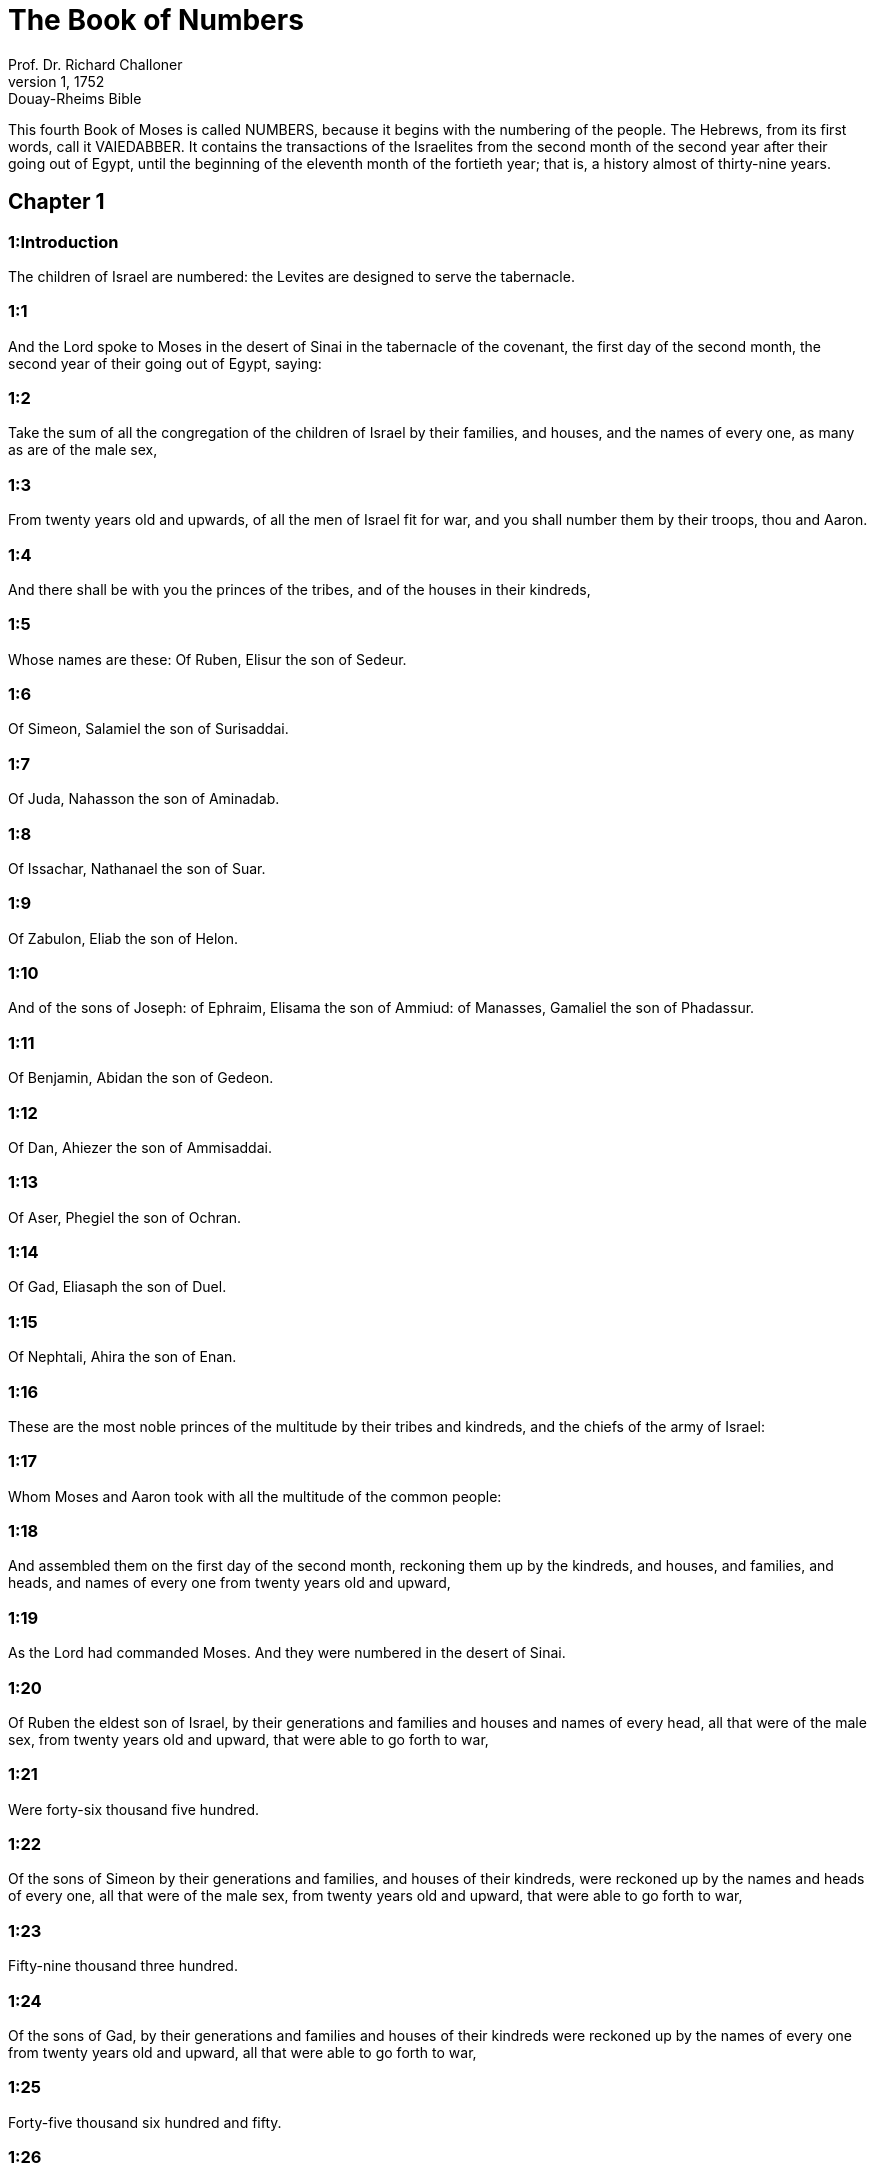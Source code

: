 = The Book of Numbers
Prof. Dr. Richard Challoner
1, 1752: Douay-Rheims Bible
:title-logo-image: image:https://i.nostr.build/CHxPTVVe4meAwmKz.jpg[Bible Cover]
:description: Old Testament

This fourth Book of Moses is called NUMBERS, because it begins with the numbering of the people. The Hebrews, from its first words, call it VAIEDABBER. It contains the transactions of the Israelites from the second month of the second year after their going out of Egypt, until the beginning of the eleventh month of the fortieth year; that is, a history almost of thirty-nine years.   

== Chapter 1

[discrete] 
=== 1:Introduction
The children of Israel are numbered: the Levites are designed to serve the tabernacle.  

[discrete] 
=== 1:1
And the Lord spoke to Moses in the desert of Sinai in the tabernacle of the covenant, the first day of the second month, the second year of their going out of Egypt, saying:  

[discrete] 
=== 1:2
Take the sum of all the congregation of the children of Israel by their families, and houses, and the names of every one, as many as are of the male sex,  

[discrete] 
=== 1:3
From twenty years old and upwards, of all the men of Israel fit for war, and you shall number them by their troops, thou and Aaron.  

[discrete] 
=== 1:4
And there shall be with you the princes of the tribes, and of the houses in their kindreds,  

[discrete] 
=== 1:5
Whose names are these: Of Ruben, Elisur the son of Sedeur.  

[discrete] 
=== 1:6
Of Simeon, Salamiel the son of Surisaddai.  

[discrete] 
=== 1:7
Of Juda, Nahasson the son of Aminadab.  

[discrete] 
=== 1:8
Of Issachar, Nathanael the son of Suar.  

[discrete] 
=== 1:9
Of Zabulon, Eliab the son of Helon.  

[discrete] 
=== 1:10
And of the sons of Joseph: of Ephraim, Elisama the son of Ammiud: of Manasses, Gamaliel the son of Phadassur.  

[discrete] 
=== 1:11
Of Benjamin, Abidan the son of Gedeon.  

[discrete] 
=== 1:12
Of Dan, Ahiezer the son of Ammisaddai.  

[discrete] 
=== 1:13
Of Aser, Phegiel the son of Ochran.  

[discrete] 
=== 1:14
Of Gad, Eliasaph the son of Duel.  

[discrete] 
=== 1:15
Of Nephtali, Ahira the son of Enan.  

[discrete] 
=== 1:16
These are the most noble princes of the multitude by their tribes and kindreds, and the chiefs of the army of Israel:  

[discrete] 
=== 1:17
Whom Moses and Aaron took with all the multitude of the common people:  

[discrete] 
=== 1:18
And assembled them on the first day of the second month, reckoning them up by the kindreds, and houses, and families, and heads, and names of every one from twenty years old and upward,  

[discrete] 
=== 1:19
As the Lord had commanded Moses. And they were numbered in the desert of Sinai.  

[discrete] 
=== 1:20
Of Ruben the eldest son of Israel, by their generations and families and houses and names of every head, all that were of the male sex, from twenty years old and upward, that were able to go forth to war,  

[discrete] 
=== 1:21
Were forty-six thousand five hundred.  

[discrete] 
=== 1:22
Of the sons of Simeon by their generations and families, and houses of their kindreds, were reckoned up by the names and heads of every one, all that were of the male sex, from twenty years old and upward, that were able to go forth to war,  

[discrete] 
=== 1:23
Fifty-nine thousand three hundred.  

[discrete] 
=== 1:24
Of the sons of Gad, by their generations and families and houses of their kindreds were reckoned up by the names of every one from twenty years old and upward, all that were able to go forth to war,  

[discrete] 
=== 1:25
Forty-five thousand six hundred and fifty.  

[discrete] 
=== 1:26
Of the sons of Juda, by their generations and families and houses of their kindreds, by the names of every one from twenty years old and upward, all that were able to go forth to war,  

[discrete] 
=== 1:27
Were reckoned up seventy-four thousand six hundred.  

[discrete] 
=== 1:28
Of the sons of Issachar, by their generations and families and houses of their kindreds, by the names of every one from twenty years old and upward, all that could go forth to war,  

[discrete] 
=== 1:29
Were reckoned up fifty-four thousand four hundred.  

[discrete] 
=== 1:30
Of the sons of Zabulon, by the generations and families and houses of their kindreds, were reckoned up by the names of every one from twenty years old and upward, all that were able to go forth to war,  

[discrete] 
=== 1:31
Fifty-seven thousand four hundred.  

[discrete] 
=== 1:32
Of the sons of Joseph, namely, of the sons of Ephraim, by the generations and families and houses of their kindreds, were reckoned up by the names of every one, from twenty years old and upward, all that were able to go forth to war,  

[discrete] 
=== 1:33
Forty thousand five hundred.  

[discrete] 
=== 1:34
Moreover of the sons of Manasses, by the generations and families and houses of their kindreds, were reckoned up by the names of every one from twenty years old and upward, all that could go forth to war,  

[discrete] 
=== 1:35
Thirty-two thousand two hundred.  

[discrete] 
=== 1:36
Of the sons of Benjamin, by their generations and families and houses of their kindreds, were reckoned up by the names of every one from twenty years old and upward, all that were able to go forth to war,  

[discrete] 
=== 1:37
Thirty-five thousand four hundred.  

[discrete] 
=== 1:38
Of the sons of Dan, by their generations and families and houses of their kindreds, were reckoned up by the names of every one from twenty years old and upward, all that were able to go forth to war,  

[discrete] 
=== 1:39
Sixty-two thousand seven hundred.  

[discrete] 
=== 1:40
Of the sons of Aser, by their generations and families and houses of their kindreds, were reckoned up by the names of every one from twenty years old and upward, all that were able to go forth to war,  

[discrete] 
=== 1:41
Forty-one thousand and five hundred.  

[discrete] 
=== 1:42
Of the sons of Nephtali, by their generations and families and houses of their kindreds, were reckoned up by the names of every one from twenty years old and upward, were able to go forth to war,  

[discrete] 
=== 1:43
Fifty-three thousand four hundred.  

[discrete] 
=== 1:44
These are they who were numbered by Moses and Aaron, and the twelve princes of Israel, every one by the houses of their kindreds.  

[discrete] 
=== 1:45
And the whole number of the children of Israel by their houses and families, from twenty years old and upward, that were able to go to war,  

[discrete] 
=== 1:46
Were six hundred and three thousand five hundred and fifty men.  

[discrete] 
=== 1:47
But the Levites in the tribes of their families were not numbered with them.  

[discrete] 
=== 1:48
And the Lord spoke to Moses, saying:  

[discrete] 
=== 1:49
Number not the tribe of Levi, neither shalt thou put down the sum of them with the children of Israel:  

[discrete] 
=== 1:50
But appoint them over the tabernacle of the testimony, and all the vessels thereof, and whatsoever pertaineth to the ceremonies. They shall carry the tabernacle and all the furniture thereof: and they shall minister, and shall encamp round about the tabernacle.  

[discrete] 
=== 1:51
When you are to go forward, the Levites shall take down the tabernacle: when you are to camp, they shall set it up. What stranger soever cometh to it, shall be slain.  

[discrete] 
=== 1:52
And the children of Israel shall camp every man by his troops and bands and army.  

[discrete] 
=== 1:53
But the Levites shall pitch their tents round about the tabernacle, lest there come indignation upon the multitude of the children of Israel, and they shall keep watch, and guard the tabernacle of the testimony.  

[discrete] 
=== 1:54
And the children of Israel did according to all things which the Lord had commanded Moses.   

== Chapter 2

[discrete] 
=== 2:Introduction
The order of the tribes in their camp.  

[discrete] 
=== 2:1
And the Lord spoke to Moses and Aaron, saying:  

[discrete] 
=== 2:2
All the children of Israel shall camp by their troops, ensigns, and standards, and the houses of their kindreds, round about the tabernacle of the covenant.  

[discrete] 
=== 2:3
On the east Juda shall pitch his tents by the bands of his army: and the prince of his sons; shall be Nahasson the son of Aminadab.  

[discrete] 
=== 2:4
And the whole sum of the fighting men of his stock, were seventy-four thousand six hundred.  

[discrete] 
=== 2:5
Next unto him they of the tribe of Issachar encamped, whose prince was Nathanael, the son of Suar.  

[discrete] 
=== 2:6
And the whole number of his fighting men were fifty-four thousand four hundred.  

[discrete] 
=== 2:7
In the tribe of Zabulon the prince was Eliab the son of Helon.  

[discrete] 
=== 2:8
And all the army of fighting men of his stock, were fifty-seven thousand four hundred.  

[discrete] 
=== 2:9
All that were numbered in the camp of Juda, were a hundred and eighty-six thousand four hundred: and they by their troops shall march first.  

[discrete] 
=== 2:10
In the camp of the sons of Ruben, on the south side, the prince shall be Elisur the son of Sedeur:  

[discrete] 
=== 2:11
And the whole army of his fighting men, that were numbered, were forty-six thousand five hundred.  

[discrete] 
=== 2:12
Beside him camped they of the tribe of Simeon: whose prince was Salamiel the son of Surisaddai.  

[discrete] 
=== 2:13
And the whole army of his fighting men, that were numbered, were fifty-nine thousand three hundred.  

[discrete] 
=== 2:14
In the tribe of Gad the prince was Eliasaph the son of Duel.  

[discrete] 
=== 2:15
And the whole army of his fighting men that were numbered, were forty-five thousand six hundred and fifty.  

[discrete] 
=== 2:16
All that were reckoned up in the camp of Ruben, were a hundred and fifty-one thousand four hundred and fifty, by their troops: they shall march in the second place.  

[discrete] 
=== 2:17
And the tabernacle of the testimony shall be carried by the officers of the Levites and their troops. As it shall be set up, so shall it be taken down. Every one shall march according to their places, and ranks.  

[discrete] 
=== 2:18
On the west side shall be the camp of the sons of Ephraim, whose prince was Elisama the son of Ammiud.  

[discrete] 
=== 2:19
The whole army of his fighting men, that were numbered, were forty thousand five hundred.  

[discrete] 
=== 2:20
And with them the tribe of the sons of Manasses, whose prince was Gamaliel the son of Phadassur.  

[discrete] 
=== 2:21
And the whole army of his fighting men, that were numbered, were thirty-two thousand two hundred.  

[discrete] 
=== 2:22
In the tribe of the sons of Benjamin the prince was Abidan the son of Gedeon.  

[discrete] 
=== 2:23
And the whole army of fighting men, that were reckoned up, were thirty-five thousand four hundred.  

[discrete] 
=== 2:24
All that were numbered in the camp of Ephraim, were a hundred and eight-thousand one hundred by their troops: they shall march in the third place.  

[discrete] 
=== 2:25
On the north side camped the sons of Dan: whose prince was Ahiezar the son of Ammisaddai.  

[discrete] 
=== 2:26
The whole army of his fighting men, that were numbered, were sixty-two thousand seven hundred.  

[discrete] 
=== 2:27
Beside him they of the tribe of Aser pitched their tents: whose prince was Phegiel the son of Ochran.  

[discrete] 
=== 2:28
The whole army of his fighting men, that were numbered, were forty-one thousand five hundred.  

[discrete] 
=== 2:29
Of the tribe of the sons of Nephtali the prince was Ahira the son of Enan.  

[discrete] 
=== 2:30
The whole army of his fighting men, were fifty-three thousand four hundred.  

[discrete] 
=== 2:31
All that were numbered in the camp of Dan, were a hundred and fifty-seven thousand six hundred: and they shall march last.  

[discrete] 
=== 2:32
This is the number of the children of Israel, of their army divided according to the houses of their kindreds and their troops, six hundred and three thousand five hundred and fifty.  

[discrete] 
=== 2:33
And the Levites were not numbered among the children of Israel: for so the Lord had commanded Moses.  

[discrete] 
=== 2:34
And the children of Israel did according to all things that the Lord had commanded. They camped by their troops, and marched by the families and houses of their fathers.   

== Chapter 3

[discrete] 
=== 3:Introduction
The Levites are numbered and their offices distinguished. They are taken in the place of the firstborn of the children of Israel.  

[discrete] 
=== 3:1
These are the generations of Aaron and Moses in the day that the Lord spoke to Moses in mount Sinai.  

[discrete] 
=== 3:2
And these the names of the sons of Aaron: his firstborn Nadab, then Abiu, and Eleazar, and Ithamar.  

[discrete] 
=== 3:3
These the names of the sons of Aaron the priests that were anointed, and whose hands were filled and consecrated, to do the functions of priesthood.  

[discrete] 
=== 3:4
Now Nadab and Abiu died, without children, when they offered strange fire before the Lord, in the desert of Sinai: and Eleazar and Ithamar performed the priestly office in the presence of Aaron their father.  

[discrete] 
=== 3:5
And the Lord spoke to Moses, saying:  

[discrete] 
=== 3:6
Bring the tribe of Levi, and make them stand in the sight of Aaron the priest to minister to him, and let them watch,  

[discrete] 
=== 3:7
And observe whatsoever appertaineth to the service of the multitude before the tabernacle of the testimony,  

[discrete] 
=== 3:8
And let them keep the vessels of the tabernacle, serving in the ministry thereof.  

[discrete] 
=== 3:9
And thou shalt give the Levites for a gift,  

[discrete] 
=== 3:10
To Aaron and to his sons, to whom they are delivered by the children of Israel. But thou shalt appoint Aaron and his sons over the service of priesthood. The stranger that approacheth to minister, shall be put to death.  

[discrete] 
=== 3:11
And the Lord spoke to Moses, saying:  

[discrete] 
=== 3:12
I have taken the Levites from the children of Israel, for every firstborn that openeth the womb among the children of Israel, and the Levites shall be mine.  

[discrete] 
=== 3:13
For every firstborn is mine: since I struck the firstborn in the land of Egypt: I have sanctified to myself whatsoever is firstborn in Israel both of man and beast, they are mine: I am the Lord.  

[discrete] 
=== 3:14
And the Lord spoke to Moses in the desert of Sinai, saying:  

[discrete] 
=== 3:15
Number the sons of Levi by the houses of their fathers and their families, every male from one month and upward.  

[discrete] 
=== 3:16
Moses numbered them as the Lord had commanded.  

[discrete] 
=== 3:17
And there were found sons of Levi by their names, Gerson and Caath Merari.  

[discrete] 
=== 3:18
The sons of Gerson: Lebni and Semei.  

[discrete] 
=== 3:19
The sons of Caath: Amram, and Jesaar, Hebron and Oziel:  

[discrete] 
=== 3:20
The sons of Merari, Moholi and Musi.  

[discrete] 
=== 3:21
Of Gerson were two families, the Lebnites, and the Semeites:  

[discrete] 
=== 3:22
Of which were numbered, people of the male sex from one month and upward, seven thousand five hundred.  

[discrete] 
=== 3:23
These shall pitch behind the tabernacle on the west,  

[discrete] 
=== 3:24
Under their prince Eliasaph the son of Lael.  

[discrete] 
=== 3:25
And their charge shall be in the tabernacle of the covenant:  

[discrete] 
=== 3:26
The tabernacle itself and the cover thereof, the hanging that is drawn before the doors of the tabernacle of the covenant, and the curtains of the court: the hanging also that is hanged in the entry of the court of the tabernacle, and whatsoever belongeth to the rite of the altar, the cords of the tabernacle, and all the furniture thereof.  

[discrete] 
=== 3:27
Of the kindred of Caath come the families of the Amramites and Jesaarites and Hebronites and Ozielites. These are the families of the Caathites reckoned up by their names:  

[discrete] 
=== 3:28
All of the male sex from one month and upward, eight thousand six hundred: they shall have the guard of the sanctuary,  

[discrete] 
=== 3:29
And shall camp on the south side.  

[discrete] 
=== 3:30
And their prince shall be Elisaphan the son of Oziel:  

[discrete] 
=== 3:31
And they shall keep the ark, and the table and the candlestick, the altars, and the vessels of the sanctuary, wherewith they minister, and the veil, and all the furniture of this kind.  

[discrete] 
=== 3:32
And the prince of the princes of the Levites, Eleazar, the son of Aaron the priest, shall be over them that watch for the guard of the sanctuary.  

[discrete] 
=== 3:33
And of Merari are the families of the Moholites, and Musites, reckoned up by their names:  

[discrete] 
=== 3:34
All of the male kind from one month and upward, six thousand two hundred.  

[discrete] 
=== 3:35
Their prince Suriel the son of Abihaiel: their shall camp on the north side.  

[discrete] 
=== 3:36
Under their custody shall be the boards of the tabernacle, and the bars, and the pillars and their sockets, and all things that pertain to this kind of service:  

[discrete] 
=== 3:37
And the pillars of the court round about with their sockets, and the pins with their cords.  

[discrete] 
=== 3:38
Before the tabernacle of the covenant, that is to say on the east side shall Moses and Aaron camp, with their sons, having the custody of the sanctuary, in the midst of the children of Israel. What stranger soever cometh unto it, shall be put to death.  

[discrete] 
=== 3:39
All the Levites, that I Moses and Aaron numbered according to the precept of the Lord, by their f families, of the male kind from one month and upward, were twenty-two thousand.  

[discrete] 
=== 3:40
And the Lord said to Moses: Number the firstborn of the male sex of the children of Israel, from one month and upward, and thou shalt take the sum of them.  

[discrete] 
=== 3:41
And thou shalt take the Levites to me for all the firstborn of the children of Israel, I am the Lord: and their cattle for all the firstborn of the cattle of the children of Israel:  

[discrete] 
=== 3:42
Moses reckoned up, as the Lord had commanded, the firstborn of the children of Israel:  

[discrete] 
=== 3:43
And the males by their names, from one month and upward, were twenty-two thousand two hundred and seventy-three.  

[discrete] 
=== 3:44
And the Lord spoke to Moses, saying:  

[discrete] 
=== 3:45
Take the Levites for the firstborn of the children of Israel, and the cattle of the Levites for their cattle, and the Levites shall be mine. I am the Lord.  

[discrete] 
=== 3:46
But for the price of the two hundred and seventy-three, of the firstborn of the children of Israel, that exceed the number of the Levites,  

[discrete] 
=== 3:47
Thou shalt take five sicles for every head, according to the weight of the sanctuary. A sicle hath twenty obols.  

[discrete] 
=== 3:48
And thou shalt give the money to Aaron and his sons, the price of them that are above.  

[discrete] 
=== 3:49
Moses therefore took the money of them that were above, and whom they had redeemed from the Levites,  

[discrete] 
=== 3:50
For the firstborn of the children of Israel, one thousand three hundred and sixty-five sicles, according to the weight of the sanctuary,  

[discrete] 
=== 3:51
And gave it to Aaron and his sons according to the word that the Lord had commanded him.   

== Chapter 4

[discrete] 
=== 4:Introduction
The age and time of the Levites’ service: their offices and burdens.  

[discrete] 
=== 4:1
And the Lord spoke to Moses, and Aaron, saying:  

[discrete] 
=== 4:2
Take the sum of the sons of Caath from the midst of the Levites, by their houses and families.  

[discrete] 
=== 4:3
From thirty years old and upward, to fifty years old, of all that go in to stand and to minister in the tabernacle of the covenant.  

[discrete] 
=== 4:4
This is the service of the sons of Caath:  

[discrete] 
=== 4:5
When the camp is; to set forward, Aaron and his sons shall go into the tabernacle of the covenant, and the holy of holies, and shall take down the veil that hangeth before the door, and shall wrap up the ark of the testimony in it,  

[discrete] 
=== 4:6
And shall cover it again with a cover of violet skins, and shall spread over it a cloth all of violet, and shall put in the bars.  

[discrete] 
=== 4:7
They shall wrap up also the table of proposition in a cloth of violet, and shall put with it the censers and little mortars, the cups and bowls to pour out the libations: the loaves shall be always on it:  

[discrete] 
=== 4:8
And they shall spread over it a cloth of scarlet, which again they shall cover with a covering of violet skins, and shall put in the bars.  

[discrete] 
=== 4:9
They shall take also a cloth of violet wherewith they shall cover the candlestick with the lamps and tongs thereof and the snuffers and all the oil vessels, which are necessary for the dressing of the lamps:  

[discrete] 
=== 4:10
And over all they shall put a cover of violet skins and put in the bars.  

[discrete] 
=== 4:11
And they shall wrap up the golden altar also in a cloth of violet, and shall spread over it a cover of violet skins, and put in the bars.  

[discrete] 
=== 4:12
All the vessels wherewith they minister in the sanctuary, they shall wrap up in a cloth of violet, and shall spread over it a cover of violet skins, and put in the bars.  

[discrete] 
=== 4:13
They shall cleanse the altar also from the ashes, and shall wrap it up in a purple cloth,  

[discrete] 
=== 4:14
And shall put it with all the vessels that they use in the ministry thereof, that is to say, firepans, fleshhooks and forks, pothooks and shovels. They shall cover all the vessels of the altar together with a covering of violet skins, and shall put in the bars.  

[discrete] 
=== 4:15
And when Aaron and his sons have wrapped up the sanctuary and the vessels thereof at the removing of the camp, then shall the sons of Caath enter in to carry the things wrapped up: and they shall not touch the vessels of the sanctuary, lest they die. These are the burdens of the sons of Caath: in the tabernacle of the covenant:  

[discrete] 
=== 4:16
And over them shall be Eleazar the son of Aaron the priest, to whose charge pertaineth the oil to dress the lamps, and the sweet incense, and the sacrifice, that is always offered, and the oil of unction, and whatsoever pertaineth to the service of the tabernacle, and of all the vessels that are in the sanctuary.  

[discrete] 
=== 4:17
And the Lord spoke to Moses and Aaron, saying:  

[discrete] 
=== 4:18
Destroy not the people of Caath from the midst of the Levites:  

[discrete] 
=== 4:19
But do this to them, that they may live, and not die, by touching the holies of holies. Aaron and his sons shall go in, and they shall appoint every man his work, and shall divide the burdens that every man is to carry.  

[discrete] 
=== 4:20
Let not others by any curiosity see the things that are in the sanctuary before they be wrapped up, otherwise they shall die.  

[discrete] 
=== 4:21
And the Lord spoke to Moses, saying:  

[discrete] 
=== 4:22
Take the sum of the sons of Gerson also by their houses and families and kindreds.  

[discrete] 
=== 4:23
From thirty years old and upward, unto fifty years old. Number them all that go in and minister in the tabernacle of the covenant.  

[discrete] 
=== 4:24
This is the office of the family of the Gersonites:  

[discrete] 
=== 4:25
To carry the curtains of the tabernacle and the roof of the covenant, the other covering, and the violet covering over all, and the hanging that hangeth in the entry of the tabernacle of the covenant,  

[discrete] 
=== 4:26
The curtains of the court, and the veil in the entry that is before tabernacle. All things that pertain to the altar, the cords and the vessels of the ministry,  

[discrete] 
=== 4:27
The sons of Gerson shall carry, by the commandment of Aaron and his sons: and each man shall know to what burden he must be assigned.  

[discrete] 
=== 4:28
This is the service of the family of the Gersonites in the tabernacle of the covenant, and they shall be under the hand of Ithamar the son of Aaron the priest.  

[discrete] 
=== 4:29
Thou shalt reckon up the sons of Merari also by the families and houses of their fathers,  

[discrete] 
=== 4:30
From thirty years old and upward, unto fifty years old, all that go in to the office of their ministry, and to the service of the covenant of the testimony.  

[discrete] 
=== 4:31
These are their burdens: They shall carry the boards of the tabernacle and the bars thereof, the pillars and their sockets,  

[discrete] 
=== 4:32
The pillars also of the court round about, with their sockets and pins and cords. They shall receive by account all the vessels and furniture, and so shall carry them.  

[discrete] 
=== 4:33
This is the office of the family of the Merarites, and their ministry in the tabernacle of the covenant: and they shall be under the hand of Ithamar the son of Aaron the priest.  

[discrete] 
=== 4:34
So Moses and Aaron and the princes of the synagogue reckoned up the sons of Caath, by their kindreds and the houses of their fathers,  

[discrete] 
=== 4:35
From thirty years old and upward, unto fifty years old, all that go in to the ministry of the tabernacle of the covenant:  

[discrete] 
=== 4:36
And they were found two thousand seven hundred and fifty.  

[discrete] 
=== 4:37
This is the number of the people of Caath that go in to the tabernacle of the covenant: these did Moses and Aaron number according to the word of the Lord by the hand of Moses.  

[discrete] 
=== 4:38
The sons of Gerson also were numbered by the kindreds and houses of their fathers,  

[discrete] 
=== 4:39
From thirty years old and upward, unto fifty years old, all that go in to minister in the tabernacle of the covenant:  

[discrete] 
=== 4:40
And they were found two thousand six hundred and thirty.  

[discrete] 
=== 4:41
This is the people of the Gersonites, whom Moses and Aaron numbered according to the word of the Lord.  

[discrete] 
=== 4:42
The sons of Merari also were numbered by the kindreds and houses of their fathers,  

[discrete] 
=== 4:43
From thirty years old and upward, unto fifty years old, all that go in to fulfil the rites of the tabernacle of the covenant:  

[discrete] 
=== 4:44
And they were found three thousand two hundred.  

[discrete] 
=== 4:45
This is the number of the sons of Merari, whom Moses and Aaron reckoned up according to the commandment of the Lord by the hand of Moses.  

[discrete] 
=== 4:46
All that were reckoned up of the Levites, and whom Moses and Aaron and the princes of Israel took by name, by the kindreds and houses of their fathers,  

[discrete] 
=== 4:47
From thirty years old and upward, until fifty years old, that go into the ministry of the tabernacle, and to carry the burdens,  

[discrete] 
=== 4:48
Were in all eight thousand five hundred and eighty.  

[discrete] 
=== 4:49
Moses reckoned them up according to the word of the Lord, every one according to their office and burdens, as the Lord had commanded him.   

== Chapter 5

[discrete] 
=== 5:Introduction
The unclean are removed out of the camp: confession of sins, and satisfaction: firstfruits and oblations belonging to the priests: trial of jealousy.  

[discrete] 
=== 5:1
And the Lord spoke to Moses, saying:  

[discrete] 
=== 5:2
Command the children of Israel, that they cast out of the camp every leper, and whosoever hath an issue of seed, or is defiled by the dead:  

[discrete] 
=== 5:3
Whether it be man or woman, cast ye them out of the camp, lest they defile it when I shall dwell with you,  

[discrete] 
=== 5:4
And the children of Israel did so, and they cast them forth without the camp, as the Lord had spoken to Moses.  

[discrete] 
=== 5:5
And the Lord spoke to Moses, saying:  

[discrete] 
=== 5:6
Say to the children of Israel: When a man or woman shall have committed any of all the sins that men are wont to commit, and by negligence shall have transgressed the commandment of the Lord, and offended,  

[discrete] 
=== 5:7
They shall confess their sin, and restore the principal itself, and the fifth part over and above, to him against whom they have sinned.  Shall confess.... This confession and satisfaction, ordained in the Old Law, was a figure of the sacrament of penance.  

[discrete] 
=== 5:8
But if there be no one to receive it, they shall give it to the Lord, and it shall be the priest’s, besides the ram that is offered for expiation, to be an atoning sacrifice.  

[discrete] 
=== 5:9
All the firstfruits also, which the children of Israel offer, belong to the priest:  

[discrete] 
=== 5:10
And whatsoever is offered into the sanctuary by every one, and is delivered into the hands of the priest, it shall be his.  

[discrete] 
=== 5:11
And the Lord spoke to Moses, saying:  

[discrete] 
=== 5:12
Speak to the children of Israel, and thou shalt say to them: The man whose wife shall have gone astray, and contemning her husband,  

[discrete] 
=== 5:13
Shall have slept with another man, and her husband cannot discover it, but the adultery is secret, and cannot be proved by witnesses, because she was not found in the adultery:  

[discrete] 
=== 5:14
If the spirit of jealousy stir up the husband against his wife, who either is defiled, or is charged with false suspicion,  The spirit of jealousy, etc.... This ordinance was designed to clear the innocent, and to prevent jealous husbands from doing mischief to their wives: as likewise to give all a horror of adultery, by punishing it in so remarkable a manner.  

[discrete] 
=== 5:15
He shall bring her to the priest, and shall offer an oblation for her, the tenth part of a measure of barley meal: he shall not pour oil thereon, nor put frankincense upon it: because it is a sacrifice of jealousy, and an oblation searching out adultery.  

[discrete] 
=== 5:16
The priest therefore shall offer it, and set it before the Lord.  

[discrete] 
=== 5:17
And he shall take holy water in an earthen vessel, and he shall cast a little earth of the pavement of the tabernacle into it.  

[discrete] 
=== 5:18
And when the woman shall stand before the Lord, he shall uncover her head, and shall put on her hands the sacrifice of remembrance, and the oblation of jealousy: and he himself shall hold the most bitter waters, whereon he hath heaped curses with execration.  

[discrete] 
=== 5:19
And he shall adjure her, and shall say: If another man hath not slept with thee, and if thou be not defiled by forsaking thy husband’s bed, these most bitter waters, on which I have heaped curses, shall not hurt thee.  

[discrete] 
=== 5:20
But if thou hast gone aside from thy husband, and art defiled, and hast lain with another man:  

[discrete] 
=== 5:21
These curses shall light upon thee: The Lord make thee a curse, and an example for all among his people: may he make thy thigh to rot, and may thy belly swell and burst asunder.  

[discrete] 
=== 5:22
Let the cursed waters enter into thy belly, and may thy womb swell and thy thigh rot. And the woman shall answer, Amen, amen.  

[discrete] 
=== 5:23
And the priest shall write these curses in a book, and shall wash them out with the most bitter waters, upon which he hath heaped the curses,  

[discrete] 
=== 5:24
And he shall give them her to drink. And when she hath drunk them up,  

[discrete] 
=== 5:25
The priest shall take from her hand the sacrifice of jealousy, and shall elevate it before the Lord, and shall put it upon the altar: yet so as first,  

[discrete] 
=== 5:26
To take a handful of the sacrifice of that which is offered, and burn it upon the altar: and so give the most bitter waters to the woman to drink.  

[discrete] 
=== 5:27
And when she hath drunk them, if she be defiled, and having despised her husband be guilty of adultery, the malediction shall go through her, and her belly swelling, her thigh shall rot: and the woman shall be a curse, and an example to all the people.  

[discrete] 
=== 5:28
But if she be not defiled, she shall not be hurt, and shall bear children.  

[discrete] 
=== 5:29
This is the law of jealousy. If a woman hath gone aside from her husband, and be defiled,  

[discrete] 
=== 5:30
And the husband stirred up by the spirit of jealousy bring her before the Lord, and the priest do to her according to all things that are here written:  

[discrete] 
=== 5:31
The husband shall be blameless, and she shall bear her iniquity.   

== Chapter 6

[discrete] 
=== 6:Introduction
The law of the Nazarites: the form of blessing the people.  

[discrete] 
=== 6:1
And the Lord spoke to Moses, saying:  

[discrete] 
=== 6:2
Speak to the children of Israel, and thou shalt say to them: When a man, or woman, shall make a vow to be sanctified, and will consecrate themselves to the Lord:  

[discrete] 
=== 6:3
They shall abstain from wine, and from every thing that may make a man drunk. They shall not drink vinegar of wine, or of any other drink, nor any thing that is pressed out of the grape: nor shall they eat grapes either fresh or dried.  

[discrete] 
=== 6:4
All the days that they are consecrated to the Lord by vow: they shall eat nothing that cometh of the vineyard, from the raisin even to the kernel.  

[discrete] 
=== 6:5
All the time of his separation no razor shall pass over his head, until the day be fulfilled of his consecration to the Lord. He shall be holy, and shall let the hair of his head grow.  

[discrete] 
=== 6:6
All the time of his consecration he shall not go in to any dead,  

[discrete] 
=== 6:7
Neither shall he make himself unclean, even for his father, or for his mother, or for his brother, or for his sister, when they die, because the consecration of his God is upon his head.  

[discrete] 
=== 6:8
All the days of his separation he shall be holy to the Lord.  

[discrete] 
=== 6:9
But if any man die suddenly before him: the head of his consecration shall be defiled: and he shall shave it forthwith on the same day of his purification, and again on the seventh day.  

[discrete] 
=== 6:10
And on the eighth day he shall bring two turtles, or two young pigeons to the priest in the entry of the covenant of the testimony.  

[discrete] 
=== 6:11
And the priest shall offer one for sin, and the other for a holocaust, and shall pray for him, for that he hath sinned by the dead: and he shall sanctify his head that day:  

[discrete] 
=== 6:12
And shall consecrate to the Lord the days of his separation, offering a lamb of one year for sin: yet so that the former days be made void, because his sanctification was profaned.  

[discrete] 
=== 6:13
This is the law of consecration. When the days which he had determined by vow shall be expired, he shall bring him to the door of the tabernacle of the covenant,  

[discrete] 
=== 6:14
And shall offer his oblation to the Lord: one he lamb of a year old without blemish for a holocaust, and one ewe lamb of a year old without blemish for a sin offering, and one ram without blemish for a victim of peace offering,  

[discrete] 
=== 6:15
A basket also of unleavened bread, tempered with oil, and wafers without leaven anointed with oil, and the libations of each:  

[discrete] 
=== 6:16
And the priest shall present them before the Lord, and shall offer both the sin offering and the holocaust.  

[discrete] 
=== 6:17
But the ram he shall immolate for a sacrifice of peace offering to the Lord, offering at the same time the basket of unleavened bread, and the libations that are due by custom.  

[discrete] 
=== 6:18
Then shall the hair of the consecration of the Nazarite, be shaved off before the door of the tabernacle of the covenant: and he shall take his hair, and lay it upon the fire, which is under the sacrifice of the peace offerings.  

[discrete] 
=== 6:19
And shall take the boiled shoulder of the ram, and one unleavened cake out of the basket, and one unleavened wafer, and he shall deliver them into the hands of the Nazarite, after his head is shaven.  

[discrete] 
=== 6:20
And receiving them again from him, he shall elevate them in the sight of the Lord: and they being sanctified shall belong to the priest, as the breast, which was commanded to be separated, and the shoulder. After this the Nazarite may drink wine.  

[discrete] 
=== 6:21
This is the law of the Nazarite, when he hath vowed his oblation to the Lord in the time of his consecration, besides those things which his hand shall find, according to that which he had vowed in his mind, so shall he do for the fulfilling of his sanctification.  

[discrete] 
=== 6:22
And the Lord spoke to Moses, saying:  

[discrete] 
=== 6:23
Say to Aaron and his sons: Thus shall you bless the children of Israel, and you shall say to them:  

[discrete] 
=== 6:24
The Lord bless thee, and keep thee.  

[discrete] 
=== 6:25
The Lord shew his face to thee, and have mercy on thee.  

[discrete] 
=== 6:26
The Lord turn his countenance to thee, and give thee peace.  

[discrete] 
=== 6:27
And they shall invoke my name upon the children of Israel, and I will bless them.   

== Chapter 7

[discrete] 
=== 7:Introduction
The offerings of the princes at the dedication of the tabernacle. God speaketh to Moses from the propitiatory.  

[discrete] 
=== 7:1
And it came to pass in the day that Moses had finished the tabernacle, and set it up, and had anointed and sanctified it with all its vessels, the altar likewise and all the vessels thereof,  

[discrete] 
=== 7:2
The princes of Israel and the heads of the families, in every tribe, who were the rulers of them who had been numbered, offered  

[discrete] 
=== 7:3
Their gifts before the Lord, six wagons covered, and twelve oxen. Two princes offered one wagon, and each one an ox, and they offered them before the tabernacle.  

[discrete] 
=== 7:4
And the Lord said to Moses:  

[discrete] 
=== 7:5
Receive them from them to serve in the ministry of the tabernacle, and thou shalt deliver them to the Levites according to the order of their ministry.  

[discrete] 
=== 7:6
Moses therefore receiving the wagons and the oxen, delivered them to the Levites.  

[discrete] 
=== 7:7
Two wagons and four oxen he gave to the sons of Gerson, according to their necessity.  

[discrete] 
=== 7:8
The other four wagons, and eight oxen he gave to the sons of Merari, according to their offices and service, under the hand of Ithamar the son of Aaron the priest.  

[discrete] 
=== 7:9
But to the sons of Caath he gave no wagons or oxen: because they serve in the sanctuary and carry their burdens upon their own shoulders.  

[discrete] 
=== 7:10
And the princes offered for the dedication of the altar on the day when it was anointed, their oblation before the altar.  

[discrete] 
=== 7:11
And the Lord said to Moses: Let each of the princes one day after another offer their gifts for the dedication of the altar.  

[discrete] 
=== 7:12
The first day Nahasson the son of Aminadab of the tribe of Juda offered his offering:  

[discrete] 
=== 7:13
And his offering was a silver dish weighing one hundred and thirty sicles, a silver bowl of seventy sicles according to the weight of the sanctuary, both full of flour tempered with oil for a sacrifice:  

[discrete] 
=== 7:14
A little mortar of ten sicles of gold full of incense:  

[discrete] 
=== 7:15
An ox of the herd, and a ram, and lamb of a year old for a holocaust:  

[discrete] 
=== 7:16
And a buck goat for sin:  

[discrete] 
=== 7:17
And for the sacrifice of peace offerings, two oxen, five rams, five he goats, five lambs of a year old. This was the offering of Nahasson the son of Aminadab.  

[discrete] 
=== 7:18
The second day Nathanael the son of Suar, prince of the tribe of Issachar, made his offering,  

[discrete] 
=== 7:19
A silver dish weighing one hundred and thirty sicles, a silver bowl of seventy sicles, according to the weight of the sanctuary, both full of flour tempered with oil for a sacrifice:  

[discrete] 
=== 7:20
A little mortar of gold weighing ten sicles full of incense:  

[discrete] 
=== 7:21
An ox of the herd, and a ram, and a lamb of a year old for a holocaust:  

[discrete] 
=== 7:22
And a buck goat for sin:  

[discrete] 
=== 7:23
And for the sacrifice of peace offerings, two oxen, five rams, five buck goats, five lambs of a year old. This was the offering of Nathanael the son of Suar.  

[discrete] 
=== 7:24
The third day the prince of the sons of Zabulon, Eliab the son of Helon,  

[discrete] 
=== 7:25
Offered a silver dish weighing one hundred and thirty sicles, a silver bowl of seventy sicles by the weight of the sanctuary, both full of flour tempered with oil for a sacrifice:  

[discrete] 
=== 7:26
A little mortar of gold weighing ten sicles full of incense:  

[discrete] 
=== 7:27
An ox of the herd, and a ram, and a lamb of a year old for a holocaust:  

[discrete] 
=== 7:28
And a buck goat for sin:  

[discrete] 
=== 7:29
And for the sacrifice of peace offerings, two oxen, five rams, five buck goats, five lambs of a year old. This is the oblation of Eliab the son of Helon.  

[discrete] 
=== 7:30
The fourth day the prince of the sons of Ruben, Elisur the son of Sedeur,  

[discrete] 
=== 7:31
Offered a silver dish weighing one hundred and thirty sicles, a silver bowl of seventy sicles according to the weight of the sanctuary, both full of flour tempered with oil for a sacrifice:  

[discrete] 
=== 7:32
A little mortar of gold weighing ten sicles full of incense:  

[discrete] 
=== 7:33
An ox of the herd, and a ram, and a lamb of a year old, for a holocaust:  

[discrete] 
=== 7:34
And a buck goat for sin:  

[discrete] 
=== 7:35
And for victims of peace offerings two oxen, five rams, five buck goats, five lambs of a year old. This was the offering of Elisur the son of Sedeur.  

[discrete] 
=== 7:36
The fifth day the prince of the sons of Simeon, Salamiel the son of Surisaddai,  

[discrete] 
=== 7:37
Offered a silver dish weighing one hundred and thirty sicles, a silver bowl of seventy sicles after the weight of the sanctuary, both full of flour tempered with oil for a sacrifice:  

[discrete] 
=== 7:38
A little mortar of gold weighing ten sicles full of incense:  

[discrete] 
=== 7:39
An ox of the herd, and a ram, and a lamb of a year old for a holocaust:  

[discrete] 
=== 7:40
And a buck goat for sin:  

[discrete] 
=== 7:41
And for sacrifices of peace offerings, two oxen, five rams, five buck goats, five lambs of a year old. This was the offering of Salamiel the son of Surisaddai.  

[discrete] 
=== 7:42
The sixth day the prince of the sons of Gad, Eliasaph the son of Duel,  

[discrete] 
=== 7:43
Offered a silver dish weighing a hundred and thirty sicles, a silver bowl of seventy sicles by the weight of the sanctuary, both full of flour tempered with oil for a sacrifice:  

[discrete] 
=== 7:44
A little mortar of gold weighing ten sicles full of incense:  

[discrete] 
=== 7:45
An ox of the herd, and a ram, and a lamb of a year old for a holocaust:  

[discrete] 
=== 7:46
And a buck goat for sin:  

[discrete] 
=== 7:47
And for sacrifices of peace offerings, two oxen, five rams, five buck goats, five lambs of a year old. This was the offering of Eliasaph the son of Duel.  

[discrete] 
=== 7:48
The seventh day the prince of the sons of Ephraim, Elisama the son of Ammiud,  

[discrete] 
=== 7:49
Offered a silver dish weighing a hundred and thirty sicles, a silver bowl of seventy sicles according to the weight of the sanctuary, both full of flour tempered with oil for a sacrifice:  

[discrete] 
=== 7:50
A little mortar of gold weighing ten sicles full of incense:  

[discrete] 
=== 7:51
An ox of the herd, and a ram, and a lamb of a year old for a holocaust:  

[discrete] 
=== 7:52
And a buck goat for sin:  

[discrete] 
=== 7:53
And for sacrifices of peace offerings, two oxen, five rams, five buck goats, five lambs of a year old. This was the offering of Elisama the son of Ammiud.  

[discrete] 
=== 7:54
The eighth day the prince of the sons of Manasses, Gamaliel the son of Phadassur,  

[discrete] 
=== 7:55
Offered a silver dish, weighing a hundred and thirty sicles, a silver bowl of seventy sicles, according to the weight of the sanctuary, both full of flour tempered with oil for a sacrifice:  

[discrete] 
=== 7:56
A little mortar of gold weighing ten sicles full of incense:  

[discrete] 
=== 7:57
An ox of the herd, and a ram, and a lamb of a year old for a holocaust:  

[discrete] 
=== 7:58
And a buck goat for sin:  

[discrete] 
=== 7:59
And for sacrifices of peace offerings, two oxen, five rams, five buck goats, five lambs of a year old. This was the offering of Gamaliel the son of Phadassur.  

[discrete] 
=== 7:60
The ninth day the prince of the sons of Benjamin, Abidan the son of Gedeon,  

[discrete] 
=== 7:61
Offered a silver dish weighing a hundred and thirty sicles, a silver bowl of seventy sicles by the weight of the sanctuary, both full of flour tempered with oil for a sacrifice:  

[discrete] 
=== 7:62
A little mortar of gold weighing ten sicles full of incense:  

[discrete] 
=== 7:63
An ox of the herd, and a ram, and a lamb of a year old for a holocaust:  

[discrete] 
=== 7:64
And a buck goat for sin:  

[discrete] 
=== 7:65
And for sacrifices of peace offerings, two oxen, five rams, five buck goats, five lambs of a year old. This was the offering of Abidan the son of Gedeon.  

[discrete] 
=== 7:66
The tenth day the princes of the sons of Dan, Ahiezer the son of Ammisaddai,  

[discrete] 
=== 7:67
Offered a silver dish weighing a hundred and thirty sicles, a silver bowl of seventy sicles, according to the weight of the sanctuary, both full of flour tempered with oil for a sacrifice:  

[discrete] 
=== 7:68
A little mortar of gold weighing ten sicles full of incense:  

[discrete] 
=== 7:69
An ox of the herd, and a ram, and a lamb of a year old for a holocaust:  

[discrete] 
=== 7:70
And a buck goat for sin:  

[discrete] 
=== 7:71
And for sacrifices of peace offerings, two oxen, five rams, five buck goats, five lambs of a year old. This was the offering of Ahiezer the son of Ammisaddai.  

[discrete] 
=== 7:72
The eleventh day the prince of the sons of Aser, Phegiel the son of Ochran,  

[discrete] 
=== 7:73
Offered a silver dish weighing a hundred and thirty sicles, a silver bowl of seventy sicles, according to the weight of the sanctuary, both full of flour tempered with oil for a sacrifice:  

[discrete] 
=== 7:74
A little mortar of gold weighing ten sicles full of incense:  

[discrete] 
=== 7:75
An ox of the herd, and a ram, and a lamb of a year old for a holocaust:  

[discrete] 
=== 7:76
And a buck goat for sin:  

[discrete] 
=== 7:77
And for sacrifices of peace offerings, two oxen, five rams, five buck goats, five lambs of a year old. This was the offering of Phegiel the son of Ochran.  

[discrete] 
=== 7:78
The twelfth day the prince of the sons of Nephtali, Ahira the son of Enan,  

[discrete] 
=== 7:79
Offered a silver dish weighing a hundred and thirty sicles, a silver bowl of seventy sicles, according to the weight of the sanctuary, both full of flour tempered with oil for a sacrifice:  

[discrete] 
=== 7:80
A little mortar of gold weighing ten sicles full of incense:  

[discrete] 
=== 7:81
An ox of the herd, and a ram, and a lamb of a year old for a holocaust:  

[discrete] 
=== 7:82
And a buck goat for sin:  

[discrete] 
=== 7:83
And for sacrifices of peace offerings, two oxen, five rams, five buck goats, five lambs of a year old. This was the offering of Ahira the son of Enan.  

[discrete] 
=== 7:84
These were the offerings made by the princes of Israel in the dedication of the altar, in the day wherein it was consecrated. Twelve dishes of silver: twelve silver bowls: twelve little mortars of gold:  

[discrete] 
=== 7:85
Each dish weighing a hundred and thirty sicles of silver, and each bowl seventy sicles: that is, putting all the vessels of silver together, two thousand four hundred sicles, by the weight of the sanctuary.  

[discrete] 
=== 7:86
Twelve little mortars of gold full of incense, weighing ten sicles apiece, by the weight of the sanctuary: that is, in all a hundred and twenty sicles of gold.  

[discrete] 
=== 7:87
Twelve oxen out of the herd for a holocaust, twelve rams, twelve lambs of a year old, and their libations: twelve buck goats for sin.  

[discrete] 
=== 7:88
And for sacrifices of peace offerings, oxen twenty-four, rams sixty, buck goats sixty, lambs of a year old sixty. These things were offered in the dedication of the altar, when it was anointed.  

[discrete] 
=== 7:89
And when Moses entered into the tabernacle of the covenant, to consult the oracle, he heard the voice of one speaking to him from the propitiatory, that is over the ark between the two cherubims, and from this place he spoke to him.   

== Chapter 8

[discrete] 
=== 8:Introduction
The seven lamps are placed on the golden candlestick, to shine towards the loaves of proposition: the ordination of the Levites: and to what age they shall serve in the tabernacle.  

[discrete] 
=== 8:1
And the Lord spoke to Moses, saying:  

[discrete] 
=== 8:2
Speak to Aaron, and thou shalt say to him: When thou shalt place the seven lamps, let the candlestick be set up on the south side. Give orders therefore that the lamps look over against the north, towards the table of the loaves of proposition, over against that part shall they give light, towards which the candlestick looketh.  

[discrete] 
=== 8:3
And Aaron did so, and he put the lamps upon the candlestick, as the Lord had commanded Moses.  

[discrete] 
=== 8:4
Now this was the work of the candlestick, it was of beaten gold, both the shaft in the middle, and all that came out of both sides of the branches: according to the pattern which the Lord had shewn to Moses, so he made the candlestick.  

[discrete] 
=== 8:5
And the Lord spoke to Moses, saying:  

[discrete] 
=== 8:6
Take the Levites out of the midst of the children of Israel, and thou shalt purify them,  

[discrete] 
=== 8:7
According to this rite: Let them be sprinkled with the water of purification, and let them shave all the hairs of their flesh. And when they shall have washed their garments, and are cleansed,  Let them be sprinkled with the water of purification.... This was the holy water mixed with the ashes of the red cow, Num. 19., appointed for purifying all that were unclean. It was a figure of the blood of Christ, applied to our souls by his holy sacraments.  

[discrete] 
=== 8:8
They shall take an ox of the herd, and for the offering thereof fine flour tempered with oil: and thou shalt take another ox of the herd for a sin offering:  

[discrete] 
=== 8:9
And thou shalt bring the Levites before the tabernacle of the covenant, calling together all the multitude of the children of Israel:  

[discrete] 
=== 8:10
And when the Levites are before the Lord, the children of Israel shall put their hands upon them:  

[discrete] 
=== 8:11
And Aaron shall offer the Levites, as a gift in the sight of the Lord from the children of Israel, that they may serve in his ministry.  

[discrete] 
=== 8:12
The Levites also shall put their hands upon the heads of the oxen, of which thou shalt sacrifice one for sin, and the other for a holocaust to the Lord, to pray for them.  

[discrete] 
=== 8:13
And thou shalt set the Levites in the sight of Aaron and of his, and shalt consecrate them being offered to the Lord,  

[discrete] 
=== 8:14
And shalt separate them from the midst of the children of Israel, to be mine.  

[discrete] 
=== 8:15
And afterwards they shall enter into the tabernacle of the covenant, to serve me. And thus shalt thou purify and consecrate them for an oblation of the Lord: for as a gift they were given me by the children of Israel.  

[discrete] 
=== 8:16
I have taken them instead of the firstborn that open every womb in Israel,  

[discrete] 
=== 8:17
For all the firstborn of the children of Israel, both of men and of beasts, are mine. From the day that I slew every firstborn in the land of Egypt, have I sanctified them to myself:  

[discrete] 
=== 8:18
And I have taken the Levites for all the firstborn of the children of Israel:  

[discrete] 
=== 8:19
And have delivered them for a gift to Aaron and his sons out of the midst of the people, to serve me for Israel in the tabernacle of the covenant, and to pray for them, lest there should be a plague among the people, if they should presume to approach unto my sanctuary.  

[discrete] 
=== 8:20
And Moses and Aaron and all the multitude of the children of Israel did with the Levites all that the Lord had commanded Moses:  

[discrete] 
=== 8:21
And they were purified, and washed their garments. And Aaron lifted them up in the sight of the Lord, and prayed for them,  

[discrete] 
=== 8:22
That being purified they might go into the tabernacle of the covenant to do their services before Aaron and his sons. As the Lord had commanded Moses touching the Levites, so was it done.  

[discrete] 
=== 8:23
And the Lord spoke to Moses, saying:  

[discrete] 
=== 8:24
This is the law of the Levites: From twenty-five years old and upwards, they shall go in to minister in the tabernacle of the covenant.  

[discrete] 
=== 8:25
And when they shall have accomplished the fiftieth year of their age, they shall cease to serve:  

[discrete] 
=== 8:26
And they shall be the ministers of their brethren in the tabernacle of the covenant, to keep the things that are committed to their care, but not to do the works. Thus shalt thou order the Levites touching their charge.   

== Chapter 9

[discrete] 
=== 9:Introduction
The precept of the pasch is renewed: the unclean and travellers are to observe it the second month: the camp is guided by the pillar of the cloud.  

[discrete] 
=== 9:1
The Lord spoke to Moses in the desert of Sinai, the second year after they were come out of the land of Egypt, in the first month, saying:  

[discrete] 
=== 9:2
Let the children of Israel make the phase in its due time,  Make the phase.... That is, keep the paschal solemnity, and eat the paschal lamb.  

[discrete] 
=== 9:3
The fourteenth day of this month in the evening, according to all the ceremonies and justifications thereof.  

[discrete] 
=== 9:4
And Moses commanded the children of Israel that they should make the phase.  

[discrete] 
=== 9:5
And they made it in its proper time: the fourteenth day of the month at evening, in mount Sinai. The children of Israel did according to all things that the Lord had commanded Moses.  

[discrete] 
=== 9:6
But behold some who were unclean by occasion of the soul of a man, who could not make the phase on that day, coming to Moses and Aaron,  Behold some who were unclean by occasion of the soul of a man, etc.... That is, by having touched or come near a dead body, out of which the soul was departed.  

[discrete] 
=== 9:7
Said to them: We are unclean by occasion of the soul of a man. Why are we kept back that we may not offer in its season the offering to the Lord among the children of Israel?  

[discrete] 
=== 9:8
And Moses answered them: Stay that I may consult the Lord what he will ordain concerning you.  

[discrete] 
=== 9:9
And the Lord spoke to Moses, saying:  

[discrete] 
=== 9:10
Say to the children of Israel: The man that shall be unclean by occasion of one that is dead, or shall be in a journey afar off in your nation, let him make the phase to the Lord.  

[discrete] 
=== 9:11
In the second month, on the fourteenth day of the month in the evening, they shall eat it with unleavened bread and wild lettuce:  

[discrete] 
=== 9:12
They shall not leave any thing thereof until morning, nor break a bone thereof, they shall observe all the ceremonies of the phase.  

[discrete] 
=== 9:13
But if any man is clean, and was not on a journey, and did not make the phase, that soul shall be cut off from among his people, because he offered not sacrifice to the Lord in due season: he shall bear his sin.  

[discrete] 
=== 9:14
The sojourner also and the stranger if they be among you, shall make the phase to the Lord according to the ceremonies and justifications thereof. The same ordinances shall be with you both for the stranger, and for him that was born in the land.  

[discrete] 
=== 9:15
Now on the day that the tabernacle was reared up, a cloud covered it. But from the evening there was over the tabernacle, as it were, the appearance of fire until the morning.  

[discrete] 
=== 9:16
So it was always: by day the cloud covered it, and by night as it were the appearance of fire.  

[discrete] 
=== 9:17
And when the cloud that covered the tabernacle was taken up, then the children of Israel marched forward: and in the place where the cloud stood still, there they camped.  

[discrete] 
=== 9:18
At the commandment of the Lord they marched, and at his commandment they pitched the tabernacle. All the days that the cloud abode over the tabernacle, they remained in the same place:  

[discrete] 
=== 9:19
And if it was so that it continued over it a long time, the children of Israel kept the watches of the Lord, and marched not,  

[discrete] 
=== 9:20
For as many days soever as the cloud stayed over the tabernacle. At the commandment of the Lord they pitched their tents, and at his commandment they took them down.  

[discrete] 
=== 9:21
If the cloud tarried from evening until morning, and immediately at break of day left the tabernacle, they marched forward: and if it departed after a day and a night, they took down their tents.  

[discrete] 
=== 9:22
But if it remained over the tabernacle for two days or a month or a longer time, the children of Israel remained in the same place, and marched not: but immediately as soon as it departed, they removed the camp.  

[discrete] 
=== 9:23
By the word of the Lord they pitched their tents, and by his word they marched: and kept the watches of the Lord according to his commandment by the hand of Moses.   

== Chapter 10

[discrete] 
=== 10:Introduction
The silver trumpets and their use. They march from Sinai.  

[discrete] 
=== 10:1
And the Lord spoke to Moses, saying:  

[discrete] 
=== 10:2
Make thee two trumpets of beaten silver, wherewith thou mayest call together the multitude when the camp is to be removed.  

[discrete] 
=== 10:3
And when thou shalt sound the trumpets, all the multitude shall gather unto thee to the door of the tabernacle of the covenant.  

[discrete] 
=== 10:4
If thou sound but once, the princes and the heads of the multitude of Israel shall come to thee.  

[discrete] 
=== 10:5
But if the sound of the trumpets be longer, and with interruptions, they that are on the east side, shall first go forward.  

[discrete] 
=== 10:6
And at the second sounding and like noise of the trumpet, they who lie on the south side shall take up their tents. And after this manner shall the rest do, when the trumpets shall sound for a march.  

[discrete] 
=== 10:7
But when the people is to be gathered together, the sound of the trumpets shall be plain, and they shall not make a broken sound.  

[discrete] 
=== 10:8
And the sons of Aaron the priest shall sound the trumpets: and this shall be an ordinance for ever in your generations.  

[discrete] 
=== 10:9
If you go forth to war out of your land against the enemies that fight against you, you shall sound aloud with the trumpets, and there shall be a remembrance of you before the Lord your God, that you may be delivered out of the hands of your enemies.  

[discrete] 
=== 10:10
If at any time you shall have a banquet, and on your festival days, and on the first days of your months, you shall sound the trumpets over the holocausts, and the sacrifices of peace offerings, that they may be to you for a remembrance of your God. I am the Lord your God.  

[discrete] 
=== 10:11
The second year, in the second month, the twentieth day of the month, the cloud was taken up from the tabernacle of the covenant.  

[discrete] 
=== 10:12
And the children of Israel marched by their troops from the desert of Sinai, and the cloud rested in the wilderness of Pharan.  

[discrete] 
=== 10:13
And the first went forward according to the commandment of the Lord by the hand of Moses.  

[discrete] 
=== 10:14
The sons of Juda by their troops: whose prince was Nahasson the son of Aminadab.  

[discrete] 
=== 10:15
In the tribe of the sons of Issachar, the prince was Nathanael the son of Suar.  

[discrete] 
=== 10:16
In the tribe of Zabulon, the prince was Eliab the son of Helon.  

[discrete] 
=== 10:17
And the tabernacle was taken down, and the sons of Gerson and Merari set forward, bearing it.  

[discrete] 
=== 10:18
And the sons of Ruben also marched, by their troops and ranks, whose prince was Helisur the son of Sedeur.  

[discrete] 
=== 10:19
And in the tribe of Simeon, the prince was Salamiel the son of Surisaddai.  

[discrete] 
=== 10:20
And in the tribe of Gad, the prince was Eliasaph the son of Duel.  

[discrete] 
=== 10:21
Then the Caathites also marched carrying the sanctuary. So long was the tabernacle carried, till they came to the place of setting it up.  

[discrete] 
=== 10:22
The sons of Ephraim also moved their camp by their troops, in whose army the prince was Elisama the son of Ammiud.  

[discrete] 
=== 10:23
And in the tribe of the sons of Manasses, the prince was Gamaliel the son of Phadassur.  

[discrete] 
=== 10:24
And in the tribe of Benjamin, the prince was Abidan the son of Gedeon.  

[discrete] 
=== 10:25
The last of all the camp marched the sons of Dan by their troops, in whose army the prince was Ahiezer the son of Ammisaddai.  

[discrete] 
=== 10:26
And in the tribe of the sons of Aser, the prince was Phegiel the son of Ochran.  

[discrete] 
=== 10:27
And in the tribe of the sons of Nephtali, the prince was Ahira the son of Enan.  

[discrete] 
=== 10:28
This was the order of the camps, and marches of the children of Israel by their troops, when they set forward.  

[discrete] 
=== 10:29
And Moses said to Hobab the son of Raguel the Madianite, his kinsman: We are going towards the place which the Lord will give us: come with us, that we may do thee good: for the Lord hath promised good things to Israel.  

[discrete] 
=== 10:30
But he answered him: I will not go with thee, but I will return to my country, wherein I was born.  

[discrete] 
=== 10:31
And he said: Do not leave us: for thou knowest in what places we should encamp in the wilderness, and thou shalt be our guide.  

[discrete] 
=== 10:32
And if thou comest with us, we will give thee what is the best of the riches which the Lord shall deliver to us.  

[discrete] 
=== 10:33
So they marched from the mount of the Lord three days’ journey, and the ark of the covenant of the Lord went before them, for three days providing a place for the camp.  

[discrete] 
=== 10:34
The cloud also of the Lord was over them by day when they marched.  

[discrete] 
=== 10:35
And when the ark was lifted up, Moses said: Arise, O Lord, and let thy enemies be scattered, and let them that hate thee, flee from before thy face.  

[discrete] 
=== 10:36
And when it was set down, he said: Return, O Lord, to the multitude of the host of Israel.   

== Chapter 11

[discrete] 
=== 11:Introduction
The people murmur and are punished with fire. God appointeth seventy ancients for assistants to Moses. They prophesy. The people have their fill of flesh, but forthwith many die of the plague.  

[discrete] 
=== 11:1
In the mean time there arose a murmuring of the people against the Lord, as it were repining at their fatigue. And when the Lord heard it he was angry. And the fire of the Lord being kindled against them, devoured them that were at the uttermost part of the camp.  

[discrete] 
=== 11:2
And when the people cried to Moses, Moses prayed to the Lord, and the fire was swallowed up.  

[discrete] 
=== 11:3
And he called the name of that place, The burning: for that the fire of the Lord had been kindled against them.  The burning.... Hebrew, Taberah.  

[discrete] 
=== 11:4
For a mixt multitude of people, that came up with them, burned with desire, sitting and weeping, the children of Israel also being joined with them, and said: Who shall give us flesh to eat?  A mixt multitude.... These were people that came with them out of Egypt, who were not of the race of Israel; who, by their murmuring, drew also the children of Israel to murmur: this should teach us the danger of associating ourselves with the children of Egypt, that is, with the lovers and admirers of this wicked world.  

[discrete] 
=== 11:5
We remember the fish that we ate in Egypt free cost: the cucumbers come into our mind, and the melons, and the leeks, and the onions, and the garlic.  

[discrete] 
=== 11:6
Our soul is dry, our eyes behold nothing else but manna.  

[discrete] 
=== 11:7
Now the manna was like coriander seed, of the colour of bdellium.  Bdellium.... Bdellium, according to Pliny, 1.21, c. 9. was of the colour of a man’s nail, white and bright.  

[discrete] 
=== 11:8
And the people went about, and gathering it, ground it in a mill, or beat it in a mortar, and boiled it in a pot, and made cakes thereof of the taste of bread tempered with oil.  

[discrete] 
=== 11:9
And when the dew fell in the night upon the camp, the manna also fell with it.  

[discrete] 
=== 11:10
Now Moses heard the people weeping by their families, every one at the door of his tent. And the wrath of the Lord was exceedingly enkindled: to Moses also the thing seemed insupportable.  

[discrete] 
=== 11:11
And he said to the Lord: Why hast thou afflicted thy servant? Wherefore do I not find favour before thee? And why hast thou laid the weight of all this people upon me?  

[discrete] 
=== 11:12
Have I conceived all this multitude, or begotten them, that thou shouldst say to me: Carry them in thy bosom as the nurse is wont to carry the little infant, and bear them into the land, for which thou hast sworn to their fathers?  

[discrete] 
=== 11:13
Whence should I have flesh to give to so great a multitude? They weep against me, saying: Give us flesh that we may eat.  

[discrete] 
=== 11:14
I am not able alone to bear all this people, because it is too heavy for me.  

[discrete] 
=== 11:15
But if it seem unto thee otherwise, I beseech thee to kill me, and let me find grace in thy eyes, that I be not afflicted with so great evils.  

[discrete] 
=== 11:16
And the Lord said to Moses: Gather unto me seventy men of the ancients of Israel, whom thou knowest to be ancients and masters of the people: and thou shalt bring them to the door of the tabernacle of the covenant, and shalt make them stand there with thee,  Seventy men.... This was the first institution of the council or senate, called the Sanhedrin, consisting of seventy or seventy-two senators or counsellors.  

[discrete] 
=== 11:17
That I may come down and speak with thee: and I will take of thy spirit, and will give to them, that they may bear with thee the burden of the people, and thou mayest not be burthened alone.  

[discrete] 
=== 11:18
And thou shalt say to the people: Be ye sanctified: to morrow you shall eat flesh: for I have heard you say: Who will give us flesh to eat? It was well with us in Egypt. That the Lord may give you flesh, and you may eat:  

[discrete] 
=== 11:19
Not for one day, nor two, nor five, nor ten, no nor for twenty.  

[discrete] 
=== 11:20
But even for a month of days, till it come out at your nostrils, and become loathsome to you, because you have cast off the Lord, who is in the midst of you, and have wept before him, saying: Why came we out of Egypt?  

[discrete] 
=== 11:21
And Moses said: There are six hundred thousand footmen of this people, and sayest thou: I will give them flesh to eat a whole month?  

[discrete] 
=== 11:22
Shall then a multitude of sheep and oxen be killed, that it may suffice for their food? or shall the fishes of the sea be gathered together to fill them?  

[discrete] 
=== 11:23
And the Lord answered him: Is the hand of the Lord unable? Thou shalt presently see whether my word shall come to pass or no.  

[discrete] 
=== 11:24
Moses therefore came, and told the people the words of the Lord, and assembled seventy men of the ancients of Israel, and made them to stand about the tabernacle.  

[discrete] 
=== 11:25
And the Lord came down in a cloud, and spoke to him, taking away of the spirit that was in Moses, and giving to the seventy men. And when the spirit had rested on them they prophesied, nor did they cease afterwards.  

[discrete] 
=== 11:26
Now there remained in the camp two of the men, of whom one was called Eldad, and the other Medad, upon whom the spirit rested; for they also had been enrolled, but were not gone forth to the tabernacle.  

[discrete] 
=== 11:27
And when they prophesied in the camp, there ran a young man, and told Moses, saying: Eldad and Medad prophesy in the camp.  

[discrete] 
=== 11:28
Forthwith Josue the son of Nun, the minister of Moses, and chosen out of many, said: My lord Moses forbid them.  

[discrete] 
=== 11:29
But he said: Why hast thou emulation for me? O that all the people might prophesy, and that the Lord would give them his spirit!  

[discrete] 
=== 11:30
And Moses returned, with the ancients of Israel, into the camp.  

[discrete] 
=== 11:31
And a wind going out from the Lord, taking quails up beyond the sea brought them, and cast them into the camp for the space of one day’s journey, on every side of the camp round about, and they flew in the air two cubits high above the ground.  

[discrete] 
=== 11:32
The people therefore rising up all that day, and night, and the next day, gathered together of quails, he that did least, ten cores: and they dried them round about the camp.  

[discrete] 
=== 11:33
As yet the flesh was between their teeth, neither had that kind of meat failed: when behold the wrath of the Lord being provoked against the people, struck them with an exceeding great plague.  

[discrete] 
=== 11:34
And that place was called, The graves of lust: for there they buried the people that had lusted. And departing from the graves of lust, they came unto Haseroth, and abode there.  The graves of lust.... Or, the sepulchres of concupiscence: so called from their irregular desire of flesh. In Hebrew, Kibroth. Hattaavah.   

== Chapter 12

[discrete] 
=== 12:Introduction
Mary and Aaron murmur against Moses, whom God praiseth above other prophets. Mary being struck with leprosy, Aaron confesseth his fault. Moses prayeth for her, and after seven days’ separation from the camp, she is restored.  

[discrete] 
=== 12:1
And Mary and Aaron spoke against Moses, because of his wife the Ethiopian,  Ethiopian.... Sephora the wife of Moses was of Madian, which bordered upon the land of Chus or Ethiopia: where note, that the Ethiopia here spoken of is not that of Africa but that of Arabia.  

[discrete] 
=== 12:2
And they said: Hath the Lord spoken by Moses only? Hath he not also spoken to us in like manner? And when the Lord heard this,  

[discrete] 
=== 12:3
(For Moses was a man exceeding meek above all men that dwelt upon earth)  Exceeding meek.... Moses being the meekest of men, would not contend for himself; therefore, God inspired him to write here his own defence: and the Holy Spirit, whose dictate he wrote, obliged him to declare the truth, though it was so much to his own praise.  

[discrete] 
=== 12:4
Immediately he spoke to him, and to Aaron and Mary: Come out you three only to the tabernacle of the covenant. And when they were come out,  

[discrete] 
=== 12:5
The Lord came down in a pillar of the cloud, and stood in the entry of the tabernacle calling to Aaron and Mary. And when they were come,  

[discrete] 
=== 12:6
He said to them: Hear my words: if there be among you a prophet of the Lord, I will appear to him in a vision, or I will speak to him in a dream.  

[discrete] 
=== 12:7
But it is not so with my servant Moses who is most faithful in all my house:  

[discrete] 
=== 12:8
For I speak to him mouth to mouth: and plainly, and not by riddles and figures doth he see the Lord. Why then were you not afraid to speak ill of my servant Moses?  

[discrete] 
=== 12:9
And being angry with them he went away:  

[discrete] 
=== 12:10
The cloud also that was over the tabernacle departed: and behold Mary appeared white as snow with a leprosy. And when Aaron had looked on her, and saw her all covered with leprosy,  

[discrete] 
=== 12:11
He said to Moses: I beseech thee, my lord, lay not upon us this sin, which we have foolishly committed:  

[discrete] 
=== 12:12
Let her not be as one dead, and as an abortive that is cast forth from the mother’s womb. Lo, now one half of her flesh is consumed with the leprosy.  

[discrete] 
=== 12:13
And Moses cried to the Lord, saying O God, I beseech thee heal her.  

[discrete] 
=== 12:14
And the Lord answered him: If her father had spitten upon her face, ought she not to have been ashamed for seven days at least? Let her be separated seven days without the camp, and afterwards she shall be called again.  

[discrete] 
=== 12:15
Mary therefore was put out of the camp seven days: and the people moved not from that place until Mary was called again.   

== Chapter 13

[discrete] 
=== 13:Introduction
The twelve spies are sent to view the land. The relation they make of it.  

[discrete] 
=== 13:1
And the people marched from Haseroth, and pitched their tents in the desert of Pharan.  

[discrete] 
=== 13:2
And there the Lord spoke to Moses, saying.  

[discrete] 
=== 13:3
Send men to view the land of Chanaan, which I will give to the children of Israel, one of every tribe, of the rulers.  

[discrete] 
=== 13:4
Moses did what the Lord had commanded, sending from the desert of Pharan, principal men, whose names are these:  

[discrete] 
=== 13:5
Of the tribe of Ruben, Sammua the son of Zechur.  

[discrete] 
=== 13:6
Of the tribe of Simeon, Saphat the son of Huri.  

[discrete] 
=== 13:7
Of the tribe of Juda, Caleb the son of Jephone.  

[discrete] 
=== 13:8
Of the tribe of Issachar, Igal the son of Joseph.  

[discrete] 
=== 13:9
Of the tribe of Ephraim, Osee the son of Nun.  

[discrete] 
=== 13:10
Of the tribe of Benjamin, Phalti the son of Raphu.  

[discrete] 
=== 13:11
Of the tribe of Zabulon, Geddiel the son of Sodi.  

[discrete] 
=== 13:12
Of the tribe of Joseph, of the sceptre of Manasses, Gaddi the son of Susi.  

[discrete] 
=== 13:13
Of the tribe of Dan, Ammiel the son of Gemalli.  

[discrete] 
=== 13:14
Of the tribe of Aser, Sthur the son of Michael.  

[discrete] 
=== 13:15
Of the tribe of Nephtali, Nahabi the son of Vapsi.  

[discrete] 
=== 13:16
Of the tribe of Gad, Guel the son of Machi.  

[discrete] 
=== 13:17
These are the names of the men, whom Moses sent to view the land: and he called Osee the son of Nun, Josue.  

[discrete] 
=== 13:18
And Moses sent them to view the land of Chanaan, and said to them: Go you up by the south side. And when you shall come to the mountains,  

[discrete] 
=== 13:19
View the land, of what sort it is, and the people that are the inhabitants thereof, whether they be strong or weak: few in number or many:  

[discrete] 
=== 13:20
The land itself, whether it be good or bad: what manner of cities, walled or without walls:  

[discrete] 
=== 13:21
The ground, fat or barren, woody or without trees. Be of good courage, and bring us of the fruits of the land. Now it was the time when the firstripe grapes are fit to be eaten.  

[discrete] 
=== 13:22
And when they were gone up, they viewed the land from the desert of Sin, unto Rohob as you enter into Emath.  

[discrete] 
=== 13:23
And they went up at the south side, and came to Hebron, where were Achiman and Sisai and Tholmai the sons of Enac. For Hebron was built seven years before Tanis the city of Egypt.  

[discrete] 
=== 13:24
And going forward as far as the torrent of the cluster of grapes, they cut off a branch with its cluster of grapes, which two men carried upon a lever. They took also of the pomegranates and of the figs of that place:  

[discrete] 
=== 13:25
Which was called Nehelescol, that is to say, the torrent of the cluster of grapes, because from thence the children of Israel had carried a cluster of grapes.  

[discrete] 
=== 13:26
And they that went to spy out the land returned after forty days, having gone round all the country,  

[discrete] 
=== 13:27
And came to Moses and Aaron and to all the assembly of the children of Israel to the desert of Pharan, which is in Cades. And speaking to them and to all the multitude, they shewed them the fruits of the land:  

[discrete] 
=== 13:28
And they related and said: We came into the land to which thou sentest us, which in very deed floweth with milk and honey as may be known by these fruits:  

[discrete] 
=== 13:29
But it hath very strong inhabitants, and the cities are great and walled. We saw there the race of Enac.  

[discrete] 
=== 13:30
Amalec dwelleth in the south, the Hethite and the Jebusite and the Amorrhite in the mountains: but the Chanaanite abideth by the sea and near the streams of the Jordan.  

[discrete] 
=== 13:31
In the mean time Caleb, to still the murmuring of the people that rose against Moses, said: Let us go up and possess the land, for we shall be able to conquer it.  

[discrete] 
=== 13:32
But the others, that had been with him, said: No, we are not able to go up to this people, because they are stronger than we.  

[discrete] 
=== 13:33
And they spoke ill of the land, which they had viewed, before the children of Israel, saying: The land which we have viewed, devoureth its inhabitants: the people, that we beheld are of a tall stature.  Spoke ill, etc.... These men, who by their misrepresentations of the land of promise, discouraged the Israelites from attempting the conquest of it, were a figure of worldlings, who, by decrying or misrepresenting true devotion, discourage Christians from seeking in earnest and acquiring so great a good, and thereby securing to themselves a happy eternity.  

[discrete] 
=== 13:34
There we saw certain monsters of the sons of Enac, of the giant kind: in comparison of whom, we seemed like locusts.   

== Chapter 14

[discrete] 
=== 14:Introduction
The people murmur. God threateneth to destroy them. He is appeased by Moses, yet so as to exclude the murmurers from entering the promised land. The authors of the sedition are struck dead. The rest going to fight against the will of God are beaten.  

[discrete] 
=== 14:1
Therefore the whole multitude crying wept that night.  

[discrete] 
=== 14:2
And all the children of Israel murmured against Moses and Aaron, saying:  

[discrete] 
=== 14:3
Would God that we had died in Egypt: and would God we may die in this vast wilderness, and that the Lord may not bring us into this land, lest we fall by the sword, and our wives and children be led away captives. Is it not better to return into Egypt?  

[discrete] 
=== 14:4
And they said one to another: Let us appoint a captain, and let us return into Egypt.  

[discrete] 
=== 14:5
And when Moses and Aaron heard this, they fell down flat upon the ground before the multitude of the children of Israel.  

[discrete] 
=== 14:6
But Josue the son of Nun, and Caleb the son of Jephone, who themselves also had viewed the land, rent their garments,  

[discrete] 
=== 14:7
And said to all the multitude of the children of Israel: The land which we have gone round is very good:  

[discrete] 
=== 14:8
If the Lord be favourable, he will bring us into it, and give us a land flowing with milk and honey.  

[discrete] 
=== 14:9
Be not rebellious against the Lord: and fear ye not the people of this land, for we are able to eat them up as bread. All aid is gone from them: the Lord is with us, fear ye not.  

[discrete] 
=== 14:10
And when all the multitude cried out, and would have stoned them, the glory of the Lord appeared over the tabernacle of the covenant to all the children of Israel.  

[discrete] 
=== 14:11
And the Lord said to Moses: How long will this people detract me? how long will they not believe me for all the signs that I have wrought before them?  

[discrete] 
=== 14:12
I will strike them therefore with pestilence, and will consume them: but thee I will make a ruler over a great nation, and a mightier than this is.  

[discrete] 
=== 14:13
And Moses said to the Lord: That the Egyptians, from the midst of whom thou hast brought forth this people,  

[discrete] 
=== 14:14
And the inhabitants of this land, (who have heard that thou, O Lord, art among this people, and art seen face to face, and thy cloud protecteth them, and thou goest before them in a pillar of a cloud by day, and in a pillar of fire by night,)  

[discrete] 
=== 14:15
May hear that thou hast killed so great a multitude as it were one man and may say:  

[discrete] 
=== 14:16
He could not bring the people into the land for which he had sworn, therefore did he kill them in the wilderness.  

[discrete] 
=== 14:17
Let then the strength of the Lord be magnified, as thou hast sworn, saying:  

[discrete] 
=== 14:18
The Lord is patient and full of mercy, by taking away iniquity and wickedness, and leaving no man clear, who visitest the sins of the fathers upon the children unto the third and fourth generation.  Clear.... i. e., who deserves punishment.  

[discrete] 
=== 14:19
Forgive, I beseech thee, the sins of this people, according to the greatness of thy mercy, as thou hast been merciful to them from their going out of Egypt unto this place.  

[discrete] 
=== 14:20
And the Lord said: I have forgiven according to thy word.  

[discrete] 
=== 14:21
As I live: and the whole earth shall be filled with the glory of the Lord.  

[discrete] 
=== 14:22
But yet all the men that have seen my majesty, and the signs that I have done in Egypt, and in the wilderness, and have tempted me now ten times, and have not obeyed my voice,  

[discrete] 
=== 14:23
Shall not see the land for which I swore to their fathers, neither shall any one of them that hath detracted me behold it.  

[discrete] 
=== 14:24
My servant Caleb, who being full of another spirit hath followed me, I will bring into this land which he hath gone round: and his seed shall possess it.  

[discrete] 
=== 14:25
For the Amalecite and the Chanaanite dwell in the valleys. To morrow remove the camp, and return into the wilderness by the way of the Red Sea.  

[discrete] 
=== 14:26
And the Lord spoke to Moses and Aaron, saying:  

[discrete] 
=== 14:27
How long doth this wicked multitude murmur against me? I have heard the murmurings of the children of Israel.  

[discrete] 
=== 14:28
Say therefore to them: As I live, saith the Lord: According as you have spoken in my hearing, so will I do to you.  

[discrete] 
=== 14:29
In the wilderness shall your carcasses lie. All you that were numbered from twenty years old and upward, and have murmured against me,  

[discrete] 
=== 14:30
Shall not enter into the land, over which I lifted up my hand to make you dwell therein, except Caleb the son of Jephone, and Josue the son of Nun.  

[discrete] 
=== 14:31
But your children, of whom you said, that they should be a prey to the enemies, will I bring in: that they may see the land which you have despised.  

[discrete] 
=== 14:32
Your carcasses shall lie in the wilderness.  

[discrete] 
=== 14:33
Your children shall wander in the desert forty years, and shall bear your fornication, until the carcasses of their fathers be consumed in the desert,  Shall bear your fornication.... That is, shall bear the punishment of your disloyalty to God, which in the scripture language is here called a fornication, in a spiritual sense.  

[discrete] 
=== 14:34
According to the number of the forty days, wherein you viewed the land: a year shall be counted for a day. And forty years you shall receive your iniquities, and shall know my revenge:  

[discrete] 
=== 14:35
For as I have spoken, so will I do to all this wicked multitude, that hath risen up together against me: in this wilderness shall it faint away and die.  

[discrete] 
=== 14:36
Therefore all the men, whom Moses had sent to view the land, and who at their return had made the whole multitude to murmur against him, speaking ill of the land that it was naught,  

[discrete] 
=== 14:37
Died and were struck in the sight of the Lord.  

[discrete] 
=== 14:38
But Josue the son of Nun, and Caleb the son of Jephone lived, of all them that had gone to view the land.  

[discrete] 
=== 14:39
And Moses spoke all these words to all the children of Israel, and the people mourned exceedingly.  

[discrete] 
=== 14:40
And behold rising up very early in the morning, they went up to the top of the mountain, and said: We are ready to go up to the place, of which the Lord hath spoken: for we have sinned.  

[discrete] 
=== 14:41
And Moses said to them: Why transgress you the word of the Lord, which shall not succeed prosperously with you?  

[discrete] 
=== 14:42
Go not up, for the Lord is not with you: lest you fall before your enemies.  

[discrete] 
=== 14:43
The Amalecite and the Chanaanite are before you, and by their sword you shall fall, because you would not consent to the Lord, neither will the Lord be with you.  

[discrete] 
=== 14:44
But they being blinded went up to the top of the mountain. But the ark of the testament of the Lord and Moses departed not from the camp.  

[discrete] 
=== 14:45
And the Amalecite came down, and the Chanaanite that dwelt in the mountain: and smiting and slaying them pursued them as far as Horma.   

== Chapter 15

[discrete] 
=== 15:Introduction
Certain laws concerning sacrifices. Sabbath breaking is punished with death. The law of fringes on their garments.  

[discrete] 
=== 15:1
And the Lord spoke to Moses, saying:  

[discrete] 
=== 15:2
Speak to the children of Israel and thou shalt say to them: When you shall be come unto the land of your habitation, which I will give you,  

[discrete] 
=== 15:3
And shall make an offering to the Lord, for a holocaust, or a victim, paying your vows, or voluntarily offering gifts, or in your solemnities burning a sweet savour unto the Lord, of oxen or of sheep:  

[discrete] 
=== 15:4
Whosoever immolateth the victim, shall offer a sacrifice of fine flour, the tenth part of an ephi, tempered with the fourth part of a hin of oil:  

[discrete] 
=== 15:5
And he shall give the same measure of wine to pour out in libations for the holocaust or for the victim. For every lamb,  

[discrete] 
=== 15:6
And for every ram there shall be a sacrifice of flour of two tenths, which shall be tempered with the third part of a hin of oil:  

[discrete] 
=== 15:7
And he shall offer the third part the same measure of wine for the libation, for a sweet savour to the Lord.  

[discrete] 
=== 15:8
But when thou offerest a holocaust or sacrifice of oxen, to fulfil thy vow or for victims of peace offerings,  

[discrete] 
=== 15:9
Thou shalt give for every ox three tenths of flour tempered with half a hin of oil,  

[discrete] 
=== 15:10
And wine for libations of the same measure, for an offering of most sweet savour to the Lord.  

[discrete] 
=== 15:11
Thus shalt thou do  

[discrete] 
=== 15:12
For every ox and ram and lamb and kid.  

[discrete] 
=== 15:13
Both they that are born in the land, and the strangers  

[discrete] 
=== 15:14
Shall offer sacrifices after the same rite.  

[discrete] 
=== 15:15
There shall be all one law and judgment both for you and for them who are strangers in the land.  

[discrete] 
=== 15:16
And the Lord spoke to Moses, saying:  

[discrete] 
=== 15:17
Speak to the children of Israel, and thou shalt say to them:  

[discrete] 
=== 15:18
When you are come into the land which I will give you,  

[discrete] 
=== 15:19
And shall eat of the bread of that country, you shall separate firstfruits to the Lord,  

[discrete] 
=== 15:20
Of the things you eat. As you separate firstfruits of your barnfloors:  

[discrete] 
=== 15:21
So also shall you give firstfruits of your dough to the Lord.  

[discrete] 
=== 15:22
And if through ignorance you omit any of these things, which the Lord hath spoken to Moses,  

[discrete] 
=== 15:23
And by him hath commanded you from the day that he began to command and thenceforward,  

[discrete] 
=== 15:24
And the multitude have forgotten to do it: they shall offer a calf out of the herd, a holocaust for a most sweet savour to the Lord, and the sacrifice and libations thereof, as the ceremonies require, and a buck goat for sin:  

[discrete] 
=== 15:25
And the priest shall pray for all the multitude of the children of Israel: and it shall be forgiven them, because they sinned ignorantly, offering notwithstanding a burnt offering to the Lord for themselves and for their sin and their Ignorance:  

[discrete] 
=== 15:26
And it shall be forgiven all the people of the children of Israel: and the strangers that sojourn among them: because it is the fault of all the people through ignorance.  

[discrete] 
=== 15:27
But if one soul shall sin ignorantly, he shall offer a she goat of a year old for his sin.  

[discrete] 
=== 15:28
And the priest shall pray for him, because he sinned ignorantly before the Lord: and he shall obtain his pardon, and it shall be forgiven him.  

[discrete] 
=== 15:29
The same law shall be for all that sin by ignorance, whether they be natives or strangers.  

[discrete] 
=== 15:30
But the soul that committeth any thing through pride, whether he be born in the land or a stranger (because he hath been rebellious against the Lord) shall be cut off from among his people:  

[discrete] 
=== 15:31
For he hath contemned the word of the Lord, and made void his precept: therefore shall he be destroyed, and shall bear his iniquity.  

[discrete] 
=== 15:32
And it came to pass, when the children of Israel were in the wilderness, and had found a man gathering sticks on the sabbath day,  

[discrete] 
=== 15:33
That they brought him to Moses and Aaron and the whole multitude.  

[discrete] 
=== 15:34
And they put him into prison, not knowing what they should do with him.  

[discrete] 
=== 15:35
And the Lord said to Moses: Let that man die, let all the multitude stone him without the camp.  

[discrete] 
=== 15:36
And when they had brought him out, they stoned him, and he died as the Lord had commanded.  

[discrete] 
=== 15:37
The Lord also said to Moses:  

[discrete] 
=== 15:38
Speak to the children of Israel, and thou shalt tell them to make to themselves fringes in the corners of their garments, putting in them ribands of blue:  Fringes.... The Pharisees enlarged these fringes through hypocrisy, Matt. 23.5, to appear more zealous than other men for the law of God.  

[discrete] 
=== 15:39
That when they shall see them, they may remember all the commandments of the Lord, and not follow their own thoughts and eyes going astray after divers things,  

[discrete] 
=== 15:40
But rather being mindful of the precepts of the Lord, may do them and be holy to their God.  

[discrete] 
=== 15:41
I am the Lord your God, who brought you out of the land of Egypt, that I might be your God.   

== Chapter 16

[discrete] 
=== 16:Introduction
The schism of Core and his adherents: their punishment.  

[discrete] 
=== 16:1
And behold Core the son of Isaar, the son of Caath, the son of Levi, and Dathan and Abiron the sons of Eliab, and Hon the son of Pheleth of the children of Ruben,  

[discrete] 
=== 16:2
Rose up against Moses, and with them two hundred and fifty others of the children of Israel, leading men of the synagogue, and who in the time of assembly were called by name.  Rose up.... The crime of these men, which was punished in so remarkable a manner, was that of schism, and of rebellion against the authority established by God in the church; and their pretending to the priesthood without being lawfully called and sent: the same is the case of all modern sectaries.  

[discrete] 
=== 16:3
And when they had stood up against Moses and Aaron, they said: Let it be enough for you, that all the multitude consisteth of holy ones, and the Lord is among them: Why lift you up yourselves above the people of the Lord?  

[discrete] 
=== 16:4
When Moses heard this, he fell flat on his face:  

[discrete] 
=== 16:5
And speaking to Core and all the multitude, he said: In the morning the Lord will make known who belong to him, and the holy he will join to himself: and whom he shall choose, they shall approach to him.  

[discrete] 
=== 16:6
Do this therefore: Take every man of you your censers, thou Core, and all thy company.  

[discrete] 
=== 16:7
And putting fire in them to morrow, put incense upon it before the Lord: and whomsoever he shall choose, the same shall be holy: you take too much upon you, ye sons of Levi.  

[discrete] 
=== 16:8
And he said again to Core: Hear ye sons of Levi.  

[discrete] 
=== 16:9
Is it a small thing unto you, that the God of Israel hath spared you from all the people, and joined you to himself, that you should serve him in the service of the tabernacle, and should stand before the congregation of the people, and should minister to him?  

[discrete] 
=== 16:10
Did he therefore make thee and all thy brethren the sons of Levi to approach unto him, that you should challenge to yourselves the priesthood also,  

[discrete] 
=== 16:11
And that all thy company should stand against the Lord? for what is Aaron that you murmur against him?  

[discrete] 
=== 16:12
Then Moses sent to call Dathan and Abiron the sons of Eliab. But they answered: We will not come.  

[discrete] 
=== 16:13
Is it a small matter to thee, that thou hast brought us out of a land that flowed with milk and honey, to kill us in the desert, except thou rule also like a lord over us?  

[discrete] 
=== 16:14
Thou hast brought us indeed into a land that floweth with rivers of milk and honey, and hast given us possessions of fields and vineyards; wilt thou also pull out our eyes? We will not come.  

[discrete] 
=== 16:15
Moses therefore being very angry, said to the Lord: Respect not their sacrifices: thou knowest that I have not taken of them so much as a young ass at any time, nor have injured any of them.  Very angry.... This anger was a zeal against sin; and an indignation at the affront offered to God; like that which the same holy prophet conceived upon the sight of the golden calf, Ex. 32.19.  

[discrete] 
=== 16:16
And he said to Core: Do thou and thy congregation stand apart before the Lord to morrow, and Aaron apart.  

[discrete] 
=== 16:17
Take every one of you censers, and put incense upon them, offering to the Lord two hundred and fifty censers: let Aaron also hold his censer.  

[discrete] 
=== 16:18
When they had done this, Moses and Aaron standing,  

[discrete] 
=== 16:19
And had drawn up all the multitude against them to the door of the tabernacle, the glory of the Lord appeared to them all.  

[discrete] 
=== 16:20
And the Lord speaking to Moses and Aaron, said:  

[discrete] 
=== 16:21
Separate yourselves from among this congregation, that I may presently destroy them.  

[discrete] 
=== 16:22
They fell flat on their face, and said: O most mighty, the God of the spirits of all flesh, for one man’s sin shall thy wrath rage against all?  

[discrete] 
=== 16:23
And the Lord said to Moses:  

[discrete] 
=== 16:24
Command the whole people to separate themselves from the tents of Core and Dathan and Abiron.  

[discrete] 
=== 16:25
And Moses arose, and went to Dathan and Abiron: and the ancients of Israel following him,  

[discrete] 
=== 16:26
He said to the multitude: Depart from the tents of these wicked men, and touch nothing of theirs, lest you be involved in their sins.  

[discrete] 
=== 16:27
And when they were departed from their tents round about, Dathan and Abiron coming out stood in the entry of their pavilions with their wives and children, and all the people.  

[discrete] 
=== 16:28
And Moses said: By this you shall know that the Lord hath sent me to do all things that you see, and that I have not forged them of my own head:  

[discrete] 
=== 16:29
If these men die the common death of men, and if they be visited with a plague, wherewith others also are wont to be visited, the Lord did not send me.  

[discrete] 
=== 16:30
But if the Lord do a new thing, and the earth opening her mouth swallow them down, and all things that belong to them, and they go down alive into hell, you shall know that they have blasphemed the Lord.  

[discrete] 
=== 16:31
And immediately as he had made an end of speaking, the earth broke asunder under their feet:  

[discrete] 
=== 16:32
And opening her mouth, devoured them with their tents and all their substance.  

[discrete] 
=== 16:33
And they went down alive into hell, the ground closing upon them, and they perished from among the people.  

[discrete] 
=== 16:34
But all Israel, that was standing round about, fled at the cry of them that were perishing: saying: Lest perhaps the earth swallow us up also.  

[discrete] 
=== 16:35
And a fire coming out from the Lord, destroyed the two hundred and fifty men that offered the incense.  

[discrete] 
=== 16:36
And the Lord spoke to Moses, saying:  

[discrete] 
=== 16:37
Command Eleazar the son of Aaron the priest to take up the censers that lie in the burning, and to scatter the fire of one side and the other: because they are sanctified  

[discrete] 
=== 16:38
In the deaths of the sinners: and let him beat them into plates, and fasten them to the altar, because incense hath been offered in them to the Lord, and they are sanctified, that the children of Israel may see them for a sign and a memorial.  

[discrete] 
=== 16:39
Then Eleazar the priest took the brazen censers, wherein they had offered, whom the burning fire had devoured, and beat them into plates, fastening them to the altar:  

[discrete] 
=== 16:40
That the children of Israel might have for the time to come wherewith they should be admonished, that no stranger or any one that is not of the seed of Aaron should come near to offer incense to the Lord, lest he should suffer as Core suffered, and all his congregation, according as the Lord spoke to Moses.  

[discrete] 
=== 16:41
The following day all the multitude of the children of Israel murmured against Moses and Aaron, saying: You have killed the people of the Lord.  

[discrete] 
=== 16:42
And when there arose a sedition, and the tumult increased,  

[discrete] 
=== 16:43
Moses and Aaron fled to the tabernacle of the covenant. And when they were gone into it, the cloud covered it, and the glory of the Lord appeared.  

[discrete] 
=== 16:44
And the Lord said to Moses:  

[discrete] 
=== 16:45
Get you out from the midst of this multitude, this moment will I destroy them. And as they were lying on the ground,  

[discrete] 
=== 16:46
Moses said to Aaron: Take the censer, and putting fire in it from the altar, put incense upon it, and go quickly to the people to pray for them: for already wrath is gone out from the Lord, and the plague rageth.  

[discrete] 
=== 16:47
When Aaron had done this, and had run to the midst of the multitude which the burning fire was now destroying, he offered the incense:  

[discrete] 
=== 16:48
And standing between the dead and the living, he prayed for the people, and the plague ceased.  

[discrete] 
=== 16:49
And the number of them that were slain was fourteen thousand and seven hundred men, besides them that had perished in the sedition of Core.  

[discrete] 
=== 16:50
And Aaron returned to Moses to the door of the tabernacle of the covenant after the destruction was over.   

== Chapter 17

[discrete] 
=== 17:Introduction
The priesthood is confirmed to Aaron by the miracle of the blooming of his rod, which is kept for a monument in the tabernacle.  

[discrete] 
=== 17:1
And the Lord spoke to Moses, saying:  

[discrete] 
=== 17:2
Speak to the children of Israel, and take of every one of them a rod by their kindreds, of all the princes of the tribes, twelve rods, and write the name of every man upon his rod.  

[discrete] 
=== 17:3
And the name of Aaron shall be for the tribe of Levi, and one rod shall contain all their families:  

[discrete] 
=== 17:4
And thou shalt lay them up in the tabernacle of the covenant before the testimony, where I will speak to thee.  

[discrete] 
=== 17:5
Whomsoever of these I shall choose, his rod shall blossom: and I will make to cease from me the murmurings of the children of Israel, wherewith they murmur against you.  

[discrete] 
=== 17:6
And Moses spoke to the children of Israel: and all the princes gave him rods one for every tribe: and there were twelve rods besides the rod of Aaron.  

[discrete] 
=== 17:7
And when Moses had Laid them up before the Lord in the tabernacle of the testimony:  

[discrete] 
=== 17:8
He returned on the following day, and found that the rod of Aaron for the house of Levi, was budded: and that the buds swelling it had bloomed blossoms, which spreading the leaves, were formed into almonds.  The rod of Aaron for the house of Levi, was budded, etc.... This rod of Aaron which thus miraculously brought forth fruit, was a figure of the blessed Virgin conceiving and bringing forth her Son without any prejudice to her virginity.  

[discrete] 
=== 17:9
Moses therefore brought out all the rods from before the Lord to all the children of Israel: and they saw, and every one received their rods.  

[discrete] 
=== 17:10
And the Lord said to Moses: Carry back the rod of Aaron into the tabernacle of the testimony, that it may be kept there for a token of the rebellious children of Israel, and that their complaints may cease from me lest they die.  

[discrete] 
=== 17:11
And Moses did as the Lord had commanded.  

[discrete] 
=== 17:12
And the children of Israel said to Moses: Behold we are consumed, we all perish.  

[discrete] 
=== 17:13
Whosoever approacheth to the tabernacle of the Lord, he dieth. Are we all to a man to be utterly destroyed?   

== Chapter 18

[discrete] 
=== 18:Introduction
The charge of the priests and of the Levites, and their portion.  

[discrete] 
=== 18:1
And the Lord said to Aaron: Thou, and thy sons, and thy father’s house with thee shall bear the iniquity of the sanctuary: and thou and thy sons with thee shall bear the sins of your priesthood.  Thou, and thy father’s house with thee, shall bear the iniquity of the sanctuary.... That is, you shall be punished if, through negligence or want of due attention, you err in the discharge of the sacred functions for which you were ordained.  

[discrete] 
=== 18:2
And take with thee thy brethren also of the tribe of Levi, and the sceptre of thy father, and let them be ready in hand, and minister to thee: but thou and thy sons shall minister in the tabernacle of the testimony.  

[discrete] 
=== 18:3
And the Levites shall watch to do thy commands, and about all the works of the tabernacle: only they shall not come nigh the vessels of the sanctuary nor the altar, lest both they die, and you also perish with them.  

[discrete] 
=== 18:4
But let them be with thee, and watch in the charge of the tabernacle, and in all the ceremonies thereof. A stranger shall not join himself with you.  

[discrete] 
=== 18:5
Watch ye in the charge of the sanctuary, and in the ministry of the altar: lest indignation rise upon the children of Israel.  

[discrete] 
=== 18:6
I have given you your brethren the Levites from among the children of Israel, and have delivered them for a gift to the Lord, to serve in the ministries of the tabernacle.  

[discrete] 
=== 18:7
But thou and thy sons look ye to the priesthood: and all things that pertain to the service of the altar, and that are within the veil, shall be executed by the priests. If any stranger shall approach, he shall be slain.  

[discrete] 
=== 18:8
And the Lord said to Aaron: Behold I have given thee the charge of my firstfruits. All things that are sanctified by the children of Israel, I have delivered to thee and to thy sons for the priestly office, by everlasting ordinances.  

[discrete] 
=== 18:9
These therefore shalt thou take of the things that are sanctified, and are offered to the Lord. Every offering, and sacrifice, and whatsoever is rendered to me for sin and for trespass, and becometh holy of holies, shall be for thee and thy sons.  

[discrete] 
=== 18:10
Thou shalt eat it in the sanctuary: the males only shall eat thereof, because it is a consecrated thing to thee.  

[discrete] 
=== 18:11
But the firstfruits, which the children of Israel shall vow and offer, I have given to thee, and to thy sons, and to thy daughters, by a perpetual law. He that is clean in thy house, shall eat them.  

[discrete] 
=== 18:12
All the best of the oil, and of the wine, and of the corn, whatsoever firstfruits they offer to the Lord, I have given them to thee.  

[discrete] 
=== 18:13
All the firstripe of the fruits, that the ground bringeth forth, and which are brought to the Lord, shall be for thy use: he that is clean in thy house, shall eat them.  

[discrete] 
=== 18:14
Every thing that the children of Israel shall give by vow, shall be thine.  

[discrete] 
=== 18:15
Whatsoever is firstborn of all flesh, which they offer to the Lord, whether it be of men, or of beasts, shall belong to thee: only for the firstborn of man thou shalt take a price, and every beast that is unclean thou shalt cause to be redeemed,  

[discrete] 
=== 18:16
And the redemption of it shall be after one month, for five sicles of silver, by the weight of the sanctuary. A sicle hath twenty obols.  

[discrete] 
=== 18:17
But the firstling of a cow, and of a sheep and of a goat thou shalt not cause to be redeemed, because they are sanctified to the Lord. Their blood only thou shalt pour upon the altar, and their fat thou shalt burn for a most sweet odour to the Lord.  

[discrete] 
=== 18:18
But the flesh shall fall to thy use, as the consecrated breast, and the right shoulder shall be thine.  

[discrete] 
=== 18:19
All the firstfruits of the sanctuary which the children of Israel offer to the Lord, I have given to thee and to thy sons and daughters, by a perpetual ordinance. It is a covenant of salt for ever before the Lord, to thee and to thy sons.  A covenant of salt.... It is a proverbial expression, signifying a covenant not to be altered or corrupted; as salt is used to keep things from corruption; a covenant perpetual, like that by which it was appointed, that salt should be used in every sacrifice. Lev. 2.  

[discrete] 
=== 18:20
And the Lord said to Aaron: You shall possess nothing in their land, neither shall you have a portion among them: I am thy portion and inheritance in the midst of the children of Israel.  

[discrete] 
=== 18:21
And I have given to the sons of Levi all the tithes of Israel for a possession, for the ministry wherewith they serve me in the tabernacle of the covenant:  

[discrete] 
=== 18:22
That the children of Israel may not approach any more to the tabernacle, nor commit deadly sin,  Deadly sin.... That is, sin which will bring death after it.  

[discrete] 
=== 18:23
But only the sons of Levi may serve me in the tabernacle, and bear the sins of the people. It shall be an everlasting ordinance in your generations. They shall not possess any other thing,  

[discrete] 
=== 18:24
But be content with the oblation or tithes, which I have separated for their uses and necessities.  

[discrete] 
=== 18:25
And the Lord spoke to Moses, saying:  

[discrete] 
=== 18:26
Command the Levites, and declare unto them: When you shall receive of the children of Israel the tithes, which I have given you, offer the firstfruits of them to the Lord, that is to say, the tenth part of the tenth:  

[discrete] 
=== 18:27
That it may be reckoned to you as an oblation of firstfruits, as well of the barnfloors as of the winepresses:  

[discrete] 
=== 18:28
And of all the things of which you receive tithes, offer the firstfruits to the Lord, and give them to Aaron the priest.  

[discrete] 
=== 18:29
All the things that you shall offer of the tithes, and shall separate for the gifts of the Lord, shall be the best and choicest things.  

[discrete] 
=== 18:30
And thou shalt say to them: If you offer all the goodly and the better things of the tithes, it shall be reckoned to you as if you had given the firstfruits of the barnfloor and the winepress:  

[discrete] 
=== 18:31
And you shall eat them in all your places, both you and your families: because it is your reward for the ministry, wherewith you serve in the tabernacle of the testimony.  

[discrete] 
=== 18:32
And you shall not sin in this point, by reserving the choicest and fat things to yourselves, lest you profane the oblations of the children of Israel, and die.   

== Chapter 19

[discrete] 
=== 19:Introduction
The law of the sacrifice of the red cow, and the water of expiation.  

[discrete] 
=== 19:1
And the Lord spoke to Moses and Aaron, saying:  

[discrete] 
=== 19:2
This is the observance of the victim, which the Lord hath ordained. Command the children of Israel, that they bring unto thee a red cow of full age, in which there is no blemish, and which hath not carried the yoke:  A red cow, etc.... This red cow, offered in sacrifice for sin, and consumed with fire without the camp, with the ashes of which, mingled with water, the unclean were to be expiated and purified; was a figure of the passion of Christ, by whose precious blood applied to our souls in the holy sacraments, we are cleansed from our sins.  

[discrete] 
=== 19:3
And you shall deliver her to Eleazar the priest, who shall bring her forth without the camp, and shall immolate her in the sight of all:  

[discrete] 
=== 19:4
And dipping his finger in her blood, shall sprinkle it over against the door of the tabernacle seven times,  

[discrete] 
=== 19:5
And shall burn her in the sight of all delivering up to the fire her skin, and her flesh, and her blood, and her dung.  

[discrete] 
=== 19:6
The priest shall also take cedar wood, and hyssop, and scarlet twice dyed, and cast it into the flame, with which the cow is consumed.  

[discrete] 
=== 19:7
And then after washing his garments, and body, he shall enter into the camp, and shall be unclean until the evening.  

[discrete] 
=== 19:8
He also that hath burned her, shall wash his garments, and his body, and shall be unclean until the evening.  

[discrete] 
=== 19:9
And a man that is clean shall gather up the ashes of the cow, and shall pour them forth without the camp in a most clean place, that they may be reserved for the multitude of the children of Israel, and for a water of aspersion: because the cow was burnt for sin.  

[discrete] 
=== 19:10
And when he that carried the ashes of the cow, hath washed his garments, he shall be unclean until the evening. The children of Israel, and the strangers that dwell among them, shall observe this for a holy thing by a perpetual ordinance.  

[discrete] 
=== 19:11
He that toucheth the corpse of a man, and is therefore unclean seven days,  

[discrete] 
=== 19:12
Shall be sprinkled with this water on the third day, and on the seventh, and so shall be cleansed. If he were not sprinkled on the third day, he cannot be cleansed on the seventh.  

[discrete] 
=== 19:13
Every one that toucheth the corpse of a man, and is not sprinkled with this mixture, shall profane the tabernacle of the Lord, and shall perish out of Israel: because he was not sprinkled with the water of expiation, he shall be unclean, and his uncleanness shall remain upon him.  

[discrete] 
=== 19:14
This is the law of a man that dieth in a tent: All that go into his tent and all the vessels that are there, shall be unclean seven days.  

[discrete] 
=== 19:15
The vessel that hath no cover, nor binding over it, shall be unclean.  

[discrete] 
=== 19:16
If any man in the field touch the corpse of a man that was slain, or that died of himself, or his bone, or his grave, he shall be unclean seven days.  

[discrete] 
=== 19:17
And they shall take of the ashes of the burning and of the sin offering, and shall pour living waters upon them into a vessel.  

[discrete] 
=== 19:18
And a man that is clean shall dip hyssop in them, and shall sprinkle therewith all the tent, and all the furniture, and the men that are defiled with touching any such thing:  

[discrete] 
=== 19:19
And in this manner he that is clean shall purify the unclean on the third and on the seventh day. And being expiated the seventh day, he shall wash both himself and his garments, and be unclean until the evening.  

[discrete] 
=== 19:20
If any man be not expiated after this rite, his soul shall perish out of the midst of the church: because he hath profaned the sanctuary of the Lord, and was not sprinkled with the water of purification.  

[discrete] 
=== 19:21
This precept shall be an ordinance for ever. He also that sprinkled the water, shall wash his garments. Every one that shall touch the waters of expiation, shall be unclean until the evening.  

[discrete] 
=== 19:22
Whatsoever a person toucheth who is unclean, he shall make it unclean: and the person that toucheth any of these things, shall be unclean until the evening.   

== Chapter 20

[discrete] 
=== 20:Introduction
The death of Mary the sister of Moses. The people murmur for want of water: God giveth it them from the rock. The death of Aaron.  

[discrete] 
=== 20:1
And the children of Israel, and all the multitude came into the desert of Sin, in the first month: and the people abode in Cades. And Mary died there, and was buried in the same place.  

[discrete] 
=== 20:2
And the people wanting water, came together against Moses and Aaron:  

[discrete] 
=== 20:3
And making a sedition, they said: Would God we had perished among our brethren before the Lord.  

[discrete] 
=== 20:4
Why have you brought out the church of the Lord into the wilderness, that both we and our cattle should die?  

[discrete] 
=== 20:5
Why have you made us come up out of Egypt, and have brought us into this wretched place which cannot be sowed, nor bringeth forth figs, nor vines, nor pomegranates, neither is there any water to drink?  

[discrete] 
=== 20:6
And Moses and Aaron leaving the multitude, went into the tabernacle of the covenant, and fell flat upon the ground, and cried to the Lord, and said. O Lord God, hear the cry of this people, and open to them thy treasure, a fountain of living water, that being satisfied, they may cease to murmur. And the glory of the Lord appeared over them.  

[discrete] 
=== 20:7
And the Lord spoke to Moses, saying:  

[discrete] 
=== 20:8
Take the rod, and assemble the people together, thou and Aaron thy brother, and speak to the rock before them, and it shall yield waters. And when thou hast brought forth water out of the rock, all the multitude and their cattle shall drink.  

[discrete] 
=== 20:9
Moses therefore took the rod, which was before the Lord, as he had commanded him,  

[discrete] 
=== 20:10
And having gathered together the multitude before the rock, he said to them: Hear, ye rebellious and incredulous: Can we bring you forth water out of this rock?  

[discrete] 
=== 20:11
And when Moses had lifted up his hand, and struck the rock twice with the rod, there came forth water in great abundance, so that the people and their cattle drank,  The rock.... This rock was a figure of Christ, and the water that issued out from the rock, of his precious blood, the source of all our good.  

[discrete] 
=== 20:12
And the Lord said to Moses and Aaron: Because you have not believed me, to sanctify me before the children of Israel, you shall not bring these people into the land, which I will give them.  You have not believed, etc.... The fault of Moses and Aaron, on this occasion, was a certain diffidence and weakness of faith; not doubting of God’s power or veracity; but apprehending the unworthiness of that rebellious and incredulous people, and therefore speaking with some ambiguity.  

[discrete] 
=== 20:13
This is the Water of contradiction, where the children of Israel strove with words against the Lord, and he was sanctified in them.  The Water of contradiction.... Or strife. Hebrew, Meribah.  

[discrete] 
=== 20:14
In the mean time Moses sent messengers from Cades to the king of Edom, to say: Thus saith thy brother Israel: Thou knowest all the labour that hath come upon us:  

[discrete] 
=== 20:15
In what manner our fathers went down into Egypt, and there we dwelt a long time, and the Egyptians afflicted us and our fathers.  

[discrete] 
=== 20:16
And how we cried to the Lord, and he heard us, and sent an angel, who hath brought us out of Egypt. Lo, we are now in the city of Cades, which is in the uttermost of thy borders,  

[discrete] 
=== 20:17
And we beseech thee that we may have leave to pass through thy country. We will not go through the fields, nor through the vineyards, we will not drink the waters of thy wells, but we will go by the common highway, neither turning aside to the right hand, nor to the left, till we are past thy borders.  

[discrete] 
=== 20:18
And Edom answered them: Thou shalt not pass by me: if thou dost I will come out armed against thee.  

[discrete] 
=== 20:19
And the children of Israel said: We will go by the beaten way: and if we and our cattle drink of thy waters, we will give thee what is just: there shall be no difficulty in the price, only let us pass speedily.  

[discrete] 
=== 20:20
But he answered: Thou shalt not pass. And immediately he came forth to meet them with an infinite multitude, and a strong hand,  

[discrete] 
=== 20:21
Neither would he condescend to their desire to grant them passage through his borders. Wherefore Israel turned another way from him.  

[discrete] 
=== 20:22
And when they had removed the camp from Cades, they came to mount Hor, which is in the borders of the land of Edom:  

[discrete] 
=== 20:23
Where the Lord spoke to Moses:  

[discrete] 
=== 20:24
Let Aaron, saith he, go to his people: for he shall not go into the land which I have given the children of Israel, because he was incredulous to my words, at the waters of contradiction.  

[discrete] 
=== 20:25
Take Aaron and his son with him, and bring them up into mount Hor:  

[discrete] 
=== 20:26
And when thou hast stripped the father of his vesture, thou shalt vest therewith Eleazar his son: Aaron shall be gathered to his people, and die there.  

[discrete] 
=== 20:27
Moses did as the Lord had commanded: and they went up into mount Hor before all the multitude.  

[discrete] 
=== 20:28
And when he had stripped Aaron of his vestments, he vested Eleazar his son with them.  

[discrete] 
=== 20:29
And Aaron being dead in the top of the mountain, he came down with Eleazar.  

[discrete] 
=== 20:30
And all the multitude seeing that Aaron was dead, mourned for him thirty days throughout all their families.   

== Chapter 21

[discrete] 
=== 21:Introduction
King Arad is overcome. The people murmur and are punished with fiery serpents: they are healed by the brazen serpent. They conquer the kings Sehon and Og.  

[discrete] 
=== 21:1
And when king Arad the Chanaanite, who dwelt towards the south, had heard this, to wit, that Israel was come by the way of the spies, he fought against them, and overcoming them carried off their spoils.  

[discrete] 
=== 21:2
But Israel binding himself by vow to the Lord, said: If thou wilt deliver this people into my hand, I will utterly destroy their cities.  

[discrete] 
=== 21:3
And the Lord heard the prayers of Israel, and delivered up the Chanaanite, and they cut them off and destroyed their cities: and they called the name of that place Horma, that is to say, Anathema.  Anathema.... That is, a thing devoted to utter destruction.  

[discrete] 
=== 21:4
And they marched from mount Hor, by the way that leadeth to the Red Sea, to compass the land of Edom. And the people began to be weary of their journey and labour:  

[discrete] 
=== 21:5
And speaking against God and Moses, they said: Why didst thou bring us out of Egypt, to die in the wilderness? There is no bread, nor have we any waters: our soul now loatheth this very light food.  Very light food.... So they call the heavenly manna: thus worldlings loathe the things of heaven, for which they have no relish.  

[discrete] 
=== 21:6
Wherefore the Lord sent among the people fiery serpents, which bit them and killed many of them.  Fiery serpents.... They are so called, because they that were bitten by them were burnt with a violent heat.  

[discrete] 
=== 21:7
Upon which they came to Moses, and said; We have sinned, because we have spoken against the Lord and thee: pray that he may take away these serpents from us. And Moses prayed for the people.  

[discrete] 
=== 21:8
And the Lord said to him: Make a brazen serpent, and set it up for a sign: whosoever being struck shall look on it, shall live.  

[discrete] 
=== 21:9
Moses therefore made a brazen serpent, and set it up for a sign: which when they that were bitten looked upon, they were healed.  A brazen serpent.... This was a figure of Christ crucified, and of the efficacy of a lively faith in him, against the bites of the hellish serpent. John 3.14.  

[discrete] 
=== 21:10
And the children of Israel setting forwards camped in Oboth.  

[discrete] 
=== 21:11
And departing thence they pitched their tents in Jeabarim, in the wilderness, that faceth Moab toward the east.  

[discrete] 
=== 21:12
And removing from thence, they came to the torrent Zared:  

[discrete] 
=== 21:13
Which they left and encamped over against Arnon, which is in the desert and standeth out on the borders of the Amorrhite. For Arnon is the border of Moab, dividing the Moabites and the Amorrhites.  

[discrete] 
=== 21:14
Wherefore it is said in the book of the wars of the Lord: As he did in the Red Sea, so will he do in the streams of Arnon.  The book of the wars, etc.... An ancient book, which, like several others quoted in scripture, has been lost.  

[discrete] 
=== 21:15
The rocks of the torrents were bowed down that they might rest in Ar, and lie down in the borders of the Moabites.  

[discrete] 
=== 21:16
When they went from that place, the well appeared whereof the Lord said to Moses: Gather the people together, and I will give them water.  

[discrete] 
=== 21:17
Then Israel sung this song: Let the well spring up. They sung thereto:  

[discrete] 
=== 21:18
The well, which the princes dug, and the chiefs of the people prepared by the direction of the lawgiver, and with their staves. And they marched from the wilderness to Mathana.  

[discrete] 
=== 21:19
From Mathana unto Nahaliel: from Nahaliel unto Bamoth.  

[discrete] 
=== 21:20
From Bamoth, is a valley in the country of Moab, to the top of Phasga, which looked towards the desert.  

[discrete] 
=== 21:21
And Israel sent messengers to Sehon king of the Amorrhites, saying:  

[discrete] 
=== 21:22
I beseech thee that I may have leave to pass through thy land: we will not go aside into the fields or the vineyards, we will not drink waters of the wells, we will go the king’s highway, till we be past thy borders.  

[discrete] 
=== 21:23
And he would not grant that Israel should pass by his borders: but rather gathering an army, went forth to meet them in the desert, and came to Jasa and fought against them.  

[discrete] 
=== 21:24
And he was slain by them with the edge of the sword, and they possessed his land from the Arnon unto the Jeboc, and to the confines of the children of Ammon: for the borders of the Ammonites, were kept with a strong garrison.  

[discrete] 
=== 21:25
So Israel took all his cities, and dwelt in the cities of the Amorrhite, to wit, in Hesebon, and in the villages thereof.  

[discrete] 
=== 21:26
Hesebon was the city of Sehon the king of the Amorrhites, who fought against the king of Moab: and took all the land, that had been of his dominion, as far as the Arnon.  

[discrete] 
=== 21:27
Therefore it is said in the proverb: Come into Hesebon, let the city of Sehon be built and set up:  

[discrete] 
=== 21:28
A fire is gone out of Hesebon, a flame from the city of Sehon, and hath consumed Ar of the Moabites, and the inhabitants of the high places of the Arnon.  

[discrete] 
=== 21:29
Woe to thee Moab: thou art undone, O people of Chamos. He hath given his sons to flight, and his daughters into captivity to Sehon the king of the Amorrhites.  

[discrete] 
=== 21:30
Their yoke is perished from Hesebon unto Dibon, they came weary to Nophe, and unto Medaba.  

[discrete] 
=== 21:31
So Israel dwelt in the land of the Amorrhite.  

[discrete] 
=== 21:32
And Moses sent some to take a view of Jazer: and they took the villages of it, and conquered the inhabitants.  

[discrete] 
=== 21:33
And they turned themselves, and went up by the way of Basan, and Og the king of Basan came against them with all his people, to fight in Edrai.  

[discrete] 
=== 21:34
And the Lord said to Moses: Fear him not, for I have delivered him and all his people, and his country into thy hand: and thou shalt do to him as thou didst to Sehon the king of the Amorrhites, the inhabitant of Hesebon.  

[discrete] 
=== 21:35
So they slew him also with his sons, and all his people, not letting any one escape, and they possessed his land.   

== Chapter 22

[discrete] 
=== 22:Introduction
Balac, king of Moab, sendeth twice for Balaam to curse Israel. In his way Balaam is rebuked by an angel.  

[discrete] 
=== 22:1
And they went forward and encamped in the plains of Moab, over against where Jericho is situate beyond the Jordan.  

[discrete] 
=== 22:2
And Balac the son of Sephor, seeing all that Israel had done to the Amorrhite,  

[discrete] 
=== 22:3
And that the Moabites were in great fear of him, and were not able to sustain his assault,  

[discrete] 
=== 22:4
He said to the elders of Madian: So will this people destroy all that dwell in our borders, as the ox is wont to eat the grass to the very roots. Now he was at that time king in Moab.  

[discrete] 
=== 22:5
He sent therefore messengers to Balaam the son of Beor, a soothsayer, who dwelt by the river of the land of the children of Ammon, to call him, and to say: Behold a people is come out of Egypt, that hath covered the face of the earth, sitting over against me.  

[discrete] 
=== 22:6
Come therefore, and curse this people, because it is mightier than I: if by any means I may beat them and drive them out of my land: for I know that he whom thou shalt bless is blessed, and he whom thou shalt curse is cursed.  

[discrete] 
=== 22:7
And the ancients of Moab, and the elders of Madian, went with the price of divination in their hands. And where they were come to Balaam, and had told him all the words of Balac:  

[discrete] 
=== 22:8
He answered: Tarry here this night and I will answer whatsoever the Lord shall say to me. And while they stayed with Balaam, God came and said to him:  

[discrete] 
=== 22:9
What mean these men that are with thee?  

[discrete] 
=== 22:10
He answered: Balac the son of Sephor king of the Moabites hath sent to me,  

[discrete] 
=== 22:11
Saying: Behold a people that is come out of Egypt, hath covered the face of the land: come and curse them, if by any means I may fight with them and drive them away.  

[discrete] 
=== 22:12
And God said to Balaam: Thou shalt not go with them, nor shalt thou curse the people: because it is blessed.  

[discrete] 
=== 22:13
And he rose in the morning and said to the princes: Go into your country, because the Lord hath forbid me to come with you.  

[discrete] 
=== 22:14
The princes returning, said to Balac: Balaam would not come with us.  

[discrete] 
=== 22:15
Then he sent many more and more noble than he had sent before:  

[discrete] 
=== 22:16
Who, when they were come to Balaam, said: Thus saith Balac the son of Sephor, Delay not to come to me:  

[discrete] 
=== 22:17
For I am ready to honour thee, and will give thee whatsoever thou wilt: come and curse this people.  

[discrete] 
=== 22:18
Balaam answered: If Balac would give me his house full of silver and gold, I cannot alter the word of the Lord my God, to speak either more or less.  

[discrete] 
=== 22:19
I pray you to stay here this night also, that I may know what the Lord will answer me once more.  To stay.... His desiring them to stay, after he had been fully informed already that it was not God’s will he should go, came from the inclination he had to gratify Balac, for the sake of worldly gain. And this perverse disposition God punished by permitting him to go (though not to curse the people as he would willingly have done), and suffering him to fall still deeper and deeper into sin, till he came at last to give that abominable counsel against the people of God, which ended in his own destruction. So sad a thing it is to indulge a passion for money.  

[discrete] 
=== 22:20
God therefore came to Balaam in the night, and said to him: If these men be come to call thee, arise and go with them: yet so, that thou do what I shall command thee.  

[discrete] 
=== 22:21
Balaam arose in the morning, and saddling his ass went with them.  

[discrete] 
=== 22:22
And God was angry. And an angel of the Lord stood in the way against Balaam, who sat on the ass, and had two servants with him.  

[discrete] 
=== 22:23
The ass seeing the angel standing in the way, with a drawn sword, turned herself out of the way, and went into the field. And when Balaam beat her, and had a mind to bring her again to the way,  

[discrete] 
=== 22:24
The angel stood in a narrow place between two walls, wherewith the vineyards were enclosed.  

[discrete] 
=== 22:25
And the ass seeing him, thrust herself close to the wall, and bruised the foot of the rider. But he beat her again:  

[discrete] 
=== 22:26
And nevertheless the angel going on to a narrow place, where there was no way to turn aside either to the right hand or to the left, stood to meet him.  

[discrete] 
=== 22:27
And when the ass saw the angel standing, she fell under the feet of the rider: who being angry beat her sides more vehemently with a staff.  

[discrete] 
=== 22:28
And the Lord opened the mouth of the ass, and she said: What have I done to thee? Why strikest thou me, lo, now this third time?  Opened the mouth, etc.... The angel moved the tongue of the ass, to utter these speeches, to rebuke, by the mouth of a brute beast, the brutal fury and folly of Balaam.  

[discrete] 
=== 22:29
Balaam answered: Because thou hast deserved it, and hast served me ill: I would I had a sword that I might kill thee.  

[discrete] 
=== 22:30
The ass said: Am not I thy beast, on which thou hast been always accustomed to ride until this present day? tell me if I ever did the like thing to thee. But he said: Never.  

[discrete] 
=== 22:31
Forthwith the Lord opened the eyes of Balaam, and he saw the angel standing in the way with a drawn sword, and he worshipped him falling flat on the ground.  

[discrete] 
=== 22:32
And the angel said to him: Why beatest thou thy ass these three times? I am come to withstand thee, because thy way is perverse, and contrary to me:  Perverse.... Because thy inclinations are wicked in being willing for the sake of gain to curse the people of whom I am the guardian.  

[discrete] 
=== 22:33
And unless the ass had turned out of the way, giving place to me who stood against thee, I had slain thee, and she should have lived.  

[discrete] 
=== 22:34
Balaam said: I have sinned, not knowing that thou didst stand against me: and now if it displease thee that I go, I will return.  

[discrete] 
=== 22:35
The angel said: Go with these men, and see thou speak no other thing than what I shall command thee. He went therefore with the princes.  

[discrete] 
=== 22:36
And when Balac heard it he came forth to meet him in a town of the Moabites, that is situate in the uttermost borders of Arnon.  

[discrete] 
=== 22:37
And he said to Balaam: I sent messengers to call thee, why didst thou not come immediately to me? was it because I am not able to reward thy coming?  

[discrete] 
=== 22:38
He answered him: Lo, here I am: shall I have power to speak any other thing but that which God shall put in my mouth?  

[discrete] 
=== 22:39
So they went on together, and came into a city, that was in the uttermost borders of his kingdom.  

[discrete] 
=== 22:40
And when Balac had killed oxen and sheep, he sent presents to Balaam, and to the princes that were with him.  

[discrete] 
=== 22:41
And when morning was come, he brought him to the high places of Baal, and he beheld the uttermost part of the people.   

== Chapter 23

[discrete] 
=== 23:Introduction
Balaam, instead of cursing Israel, is obliged to bless them, and prophesy good things of them.  

[discrete] 
=== 23:1
And Balaam said to Balac: Build me here seven altars, and prepare as many calves, and the same number of rams.  

[discrete] 
=== 23:2
And when he had done according to the word of Balaam, they laid together a calf and a ram upon every altar.  

[discrete] 
=== 23:3
And Balaam said to Balac: Stand a while by thy burnt offering, until I go, to see if perhaps the Lord will meet me, and whatsoever he shall command, I will speak to thee.  

[discrete] 
=== 23:4
And when he was gone with speed, God met him. And Balaam speaking to him, said: I have erected seven altars, and have laid on everyone a calf and a ram.  

[discrete] 
=== 23:5
And the Lord put the word in his mouth, and said: Return to Balac, and thus shalt thou speak.  

[discrete] 
=== 23:6
Returning he found Balac standing by his burnt offering, with all the princes of the Moabites:  

[discrete] 
=== 23:7
And taking up his parable, he said: Balac king of the Moabites hath brought me from Aram, from the mountains of the east: Come, said he, and curse Jacob: make haste and detest Israel.  

[discrete] 
=== 23:8
How shall I curse him, whom God hath not cursed? By what means should I detest him, whom the Lord detesteth not?  

[discrete] 
=== 23:9
I shall see him from the tops of the rocks, and shall consider him from the hills. This people shall dwell alone, and shall not be reckoned among the nations.  

[discrete] 
=== 23:10
Who can count the dust of Jacob, and know the number of the stock of Israel? Let my soul die the death of the just, and my last end be like to them.  

[discrete] 
=== 23:11
And Balac said to Balaam: What is this that thou dost? I sent for thee to curse my enemies: and thou contrariwise blessest them.  

[discrete] 
=== 23:12
He answered him: Can I speak any thing else but what the Lord commandeth?  

[discrete] 
=== 23:13
Balac therefore said: Come with me to another place from whence thou mayest see part of Israel, and canst not see them all: curse them from thence.  

[discrete] 
=== 23:14
And when he had brought him to a high place, upon the top of mount Phasga, Balaam built seven altars, and laying on every one a calf and a ram,  

[discrete] 
=== 23:15
He said to Balac: Stand here by thy burnt offering while I go to meet him.  

[discrete] 
=== 23:16
And when the Lord had met him, and had put the word in his mouth, he said: Return to Balac, and thus shalt thou say to him.  

[discrete] 
=== 23:17
Returning he found him standing by his burnt sacrifice, and the princes of the Moabites with him. And Balac said to him: What hath the Lord spoken?  

[discrete] 
=== 23:18
But he taking up his parable, said: Stand, O Balac, and give ear: hear, thou son of Sephor:  

[discrete] 
=== 23:19
God is not a man, that he should lie, nor is the son of man, that he should be changed. Hath he said then, and will he not do? hath he spoken, and will he not fulfil?  

[discrete] 
=== 23:20
I was brought to bless, the blessing I am not able to hinder.  

[discrete] 
=== 23:21
There is no idol in Jacob, neither is there an image god to be seen in Israel. The Lord his God is with him, and the sound of the victory of the king in him.  

[discrete] 
=== 23:22
God hath brought him out of Egypt, whose strength is like to the rhinoceros.  

[discrete] 
=== 23:23
There is no soothsaying in Jacob, nor divination in Israel. In their times it shall be told to Jacob and to Israel what God hath wrought.  

[discrete] 
=== 23:24
Behold the people shall rise up as a lioness, and shall lift itself up as a lion: it shall not lie down till it devour the prey, and drink the blood of the slain.  

[discrete] 
=== 23:25
And Balac said to Balaam: Neither curse, nor bless him.  

[discrete] 
=== 23:26
And he said: Did I not tell thee, that whatsoever God should command me, that I would do?  

[discrete] 
=== 23:27
And Balac said to him: Come and I will bring thee to another place; if peradventure it please God that thou mayest curse them from thence.  

[discrete] 
=== 23:28
And when he had brought him upon the top of mount Phogor, which looketh towards the wilderness,  

[discrete] 
=== 23:29
Balaam said to him: Build me here seven altars, and prepare as many calves, and the same number of rams.  

[discrete] 
=== 23:30
Balac did as Balaam had said: and he laid on every altar, a calf and a ram.   

== Chapter 24

[discrete] 
=== 24:Introduction
Balaam still continues to prophesy good things in favour of Israel.  

[discrete] 
=== 24:1
And when Balaam saw that it pleased the Lord that he should bless Israel, he went not as he had gone before, to seek divination: but setting his face towards the desert,  

[discrete] 
=== 24:2
And lifting up his eyes, he saw Israel abiding in their tents by their tribes: and the spirit of God rushing upon him,  

[discrete] 
=== 24:3
He took up his parable and said: Balaam the son of Beor hath said: The man hath said, whose eye is stopped up:  

[discrete] 
=== 24:4
The hearer of the words of God hath said, he that hath beheld the vision of the Almighty, he that falleth, and so his eyes are opened:  

[discrete] 
=== 24:5
How beautiful are thy tabernacles O Jacob, and thy tents, O Israel!  

[discrete] 
=== 24:6
As woody valleys, as watered gardens near the rivers, as tabernacles which the Lord hath pitched, as cedars by the waterside.  

[discrete] 
=== 24:7
Water shall flow out of his bucket, and his seed shall be in many waters. For Agag his king shall be removed, and his kingdom shall be taken away.  

[discrete] 
=== 24:8
God hath brought him out of Egypt, whose strength is like to the rhinoceros. They shall devour the nations that are his enemies, and break their bones, and pierce them with arrows.  

[discrete] 
=== 24:9
Lying down he hath slept as a lion, and as a lioness, whom none shall dare to rouse. He that blesseth thee, shall also himself be blessed: he that curseth thee shall be reckoned accursed.  

[discrete] 
=== 24:10
And Balac being angry against Balaam, clapped his hands together and said: I called thee to curse my enemies, and thou on the contrary hast blessed them three times.  

[discrete] 
=== 24:11
Return to thy place. I had determined indeed greatly to honour thee, but the Lord hath deprived thee of the honour designed for thee.  

[discrete] 
=== 24:12
Balaam made answer to Balac: Did I not say to thy messengers, whom thou sentest to me:  

[discrete] 
=== 24:13
If Balac would give me his house full of silver and gold, I cannot go beyond the word of the Lord my God, to utter any thing of my own head either good or evil: but whatsoever the Lord shall say, that I will speak?  

[discrete] 
=== 24:14
But yet going to my people, I will give thee counsel, what this people shall do to thy people in the latter days.  

[discrete] 
=== 24:15
Therefore taking up his parable, again he said: Balaam the son of Beor hath said: The man whose eye is stopped up, hath said:  

[discrete] 
=== 24:16
The hearer of the words of God hath said, who knoweth the doctrine of the Highest, and seeth the visions of the Almighty, who falling hath his eyes opened:  

[discrete] 
=== 24:17
I shall see him, but not now: I shall behold him, but not near. A STAR SHALL RISE out of Jacob and a sceptre shall spring up from Israel: and shall strike the chiefs of Moab, and shall waste all the children of Seth  

[discrete] 
=== 24:18
And he shall possess Idumea: the inheritance of Seir shall come to their enemies, but Israel shall do manfully.  

[discrete] 
=== 24:19
Out of Jacob shall he come that shall rule, and shall destroy the remains of the city.  

[discrete] 
=== 24:20
And when he saw Amalec, he took up his parable, and said: Amalec the beginning of nations, whose latter ends shall be destroyed.  

[discrete] 
=== 24:21
He saw also the Cinite: and took up his parable, and said: Thy habitation indeed is strong: but though thou build thy nest in a rock,  

[discrete] 
=== 24:22
And thou be chosen of the stock of Cin, how long shalt thou be able to continue? For Assur shall take thee captive.  

[discrete] 
=== 24:23
And taking up his parable, again he said: Alas, who shall live when God shall do these things?  

[discrete] 
=== 24:24
They shall come in galleys from Italy, they shall overcome the Assyrians, and shall waste the Hebrews, and at the last they themselves also shall perish.  

[discrete] 
=== 24:25
And Balaam rose, and returned to his place: Balac also returned the way that he came.   

== Chapter 25

[discrete] 
=== 25:Introduction
The people fall into fornication and idolatry; for which twenty-four thousand are slain. The zeal of Phinees.  

[discrete] 
=== 25:1
And Israel at that time abode in Settim, and the people committed fornication with the daughters of Moab,  

[discrete] 
=== 25:2
Who called them to their sacrifices. And they ate of them, and adored their gods.  

[discrete] 
=== 25:3
And Israel was initiated to Beelphegor: upon which the Lord being angry,  Initiated to Beelphegor.... That is, they took to the worship of Beelphegor, an obscene idol of the Moabites, and were consecrated, as it were, to him.  

[discrete] 
=== 25:4
Said to Moses: Take all the princes of the people, and hang them up on gibbets against the sun: that my fury may be turned away from Israel.  

[discrete] 
=== 25:5
And Moses said to the judges of Israel: Let every man kill his neighbours, that have been initiated to Beelphegor.  

[discrete] 
=== 25:6
And behold one of the children of Israel went in before his brethren to a harlot of Madian, in the sight of Moses and of all the children of Israel, who were weeping before the door of the tabernacle.  

[discrete] 
=== 25:7
And when Phinees the son of Eleazar the son of Aaron the priest saw it, he rose up from the midst of the multitude, and taking a dagger,  

[discrete] 
=== 25:8
Went in after the Israelite into the brothel house, and thrust both of them through together, to wit, the man and the woman in the genital parts. And the scourge ceased from the children of Israel.  

[discrete] 
=== 25:9
And there were slain four and twenty thousand men.  

[discrete] 
=== 25:10
And the Lord said to Moses:  

[discrete] 
=== 25:11
Phinees the son of Eleazar the son of Aaron the priest, hath turned away my wrath from the children of Israel: because he was moved with my zeal against them, that I myself might not destroy the children of Israel in my zeal.  

[discrete] 
=== 25:12
Therefore say to him: behold I give him the peace of my covenant,  

[discrete] 
=== 25:13
And the covenant of the priesthood for ever shall be both to him and his seed, because he hath been zealous for his God, and hath made atonement for the wickedness of the children of Israel.  

[discrete] 
=== 25:14
And the name of the Israelite, that was slain with the woman of Madian, was Zambri the son of Salu, a prince of the kindred and tribe of Simeon.  

[discrete] 
=== 25:15
And the Madianite woman, that was slain with him, was called Cozbi the daughter of Sur, a most noble prince among the Madianites.  

[discrete] 
=== 25:16
And the Lord spoke to Moses, saying:  

[discrete] 
=== 25:17
Let the Madianites find you their enemies, and slay you them:  

[discrete] 
=== 25:18
Because they also have acted like enemies against you, and have guilefully deceived you by the idol Phogor, and Cozbi their sister, a daughter of a prince of Madian, who was slain in the day of the plague for the sacrilege of Phogor.   

== Chapter 26

[discrete] 
=== 26:Introduction
The people are again numbered by their tribes and families.  

[discrete] 
=== 26:1
After the blood of the guilty was shed, the Lord said to Moses and to Eleazar the son of Aaron, the priest:  

[discrete] 
=== 26:2
Number the whole sum of the children of Israel from twenty years old and upward, by their houses and kindreds, all that are able to go forth to war.  

[discrete] 
=== 26:3
Moses therefore and Eleazar the priest, being in the plains of Moab upon the Jordan over against Jericho, spoke to them that were  

[discrete] 
=== 26:4
From twenty years old and upward, as the Lord had commanded: and this is the number of them:  

[discrete] 
=== 26:5
Ruben the firstborn of Israel. His sons were Henoch, of whom is the family of the Henochites: and Phallu, of whom is the family of the Phalluites:  

[discrete] 
=== 26:6
And Hesron, of whom is the family of the Hesronites: and Charmi, of whom is the family of the Charmites.  

[discrete] 
=== 26:7
These are the families of the stock of Ruben: whose number was found to be forty-three thousand seven hundred and thirty.  

[discrete] 
=== 26:8
The son of Phallu was Eliab.  

[discrete] 
=== 26:9
His sons, were Namuel and Dathan and Abiron. These are Dathan and Abiron the princes of the people, that rose against Moses and Aaron in the sedition of Core, when they rebelled against the Lord:  

[discrete] 
=== 26:10
And the earth opening her mouth swallowed up Core, many others dying, when the fire burned two hundred and fifty men. And there was a great miracle wrought,  

[discrete] 
=== 26:11
That when Core perished, his sons did not perish.  

[discrete] 
=== 26:12
The sons of Simeon by their kindreds: Namuel, of him is the family of the Namuelites: Jamin, of him is the family of the Jaminites: Jachim, of him is the family of the Jachimites:  

[discrete] 
=== 26:13
Zare, of him is the family of the Zarites: Saul, of him is the family of the Saulites.  

[discrete] 
=== 26:14
These are the families of the stock of Simeon, of which the whole number was twenty-two thousand two hundred.  

[discrete] 
=== 26:15
The sons of Gad by their kindreds: Sephon, of him is the family of the Sephonites: Aggi, of him is the family of the Aggites: Suni, of him is the family of the Sunites:  

[discrete] 
=== 26:16
Ozni, of him is the family of the Oznites: Her, of him is the family of the Herites:  

[discrete] 
=== 26:17
Arod, of him is the family of the Arodites: Ariel, of him is the family of the Arielites.  

[discrete] 
=== 26:18
These are the families of Gad, of which the whole number was forty thousand five hundred.  

[discrete] 
=== 26:19
The sons of Juda, Her and Onan, who both died in the land of Chanaan.  

[discrete] 
=== 26:20
And the sons of Juda by their kindreds were: Sela, of whom is the family of the Selaites: Phares, of whom is the family of the Pharesites: Zare, of whom is the family of the Zarites.  

[discrete] 
=== 26:21
Moreover the sons of Phares were: Hesron, of whom is the family of the Hesronites: and Hamul, of whom is the family of the Hamulites.  

[discrete] 
=== 26:22
These are the families of Juda, of which the whole number was seventy-six thousand five hundred.  

[discrete] 
=== 26:23
The sons of Issachar, by their kindreds: Thola of whom is the family of the Tholaites: Phua, of whom is the family of the Phuaites:  

[discrete] 
=== 26:24
Jasub, of whom is the family of the Jasubites: Semran, of whom is the family of the Semranites.  

[discrete] 
=== 26:25
These are the kindreds of Issachar, whose number was sixty-four thousand three hundred.  

[discrete] 
=== 26:26
The sons of Zabulon by their kindreds: Sared, of whom is the family of the Saredites: Elon, of whom is the family of the Elonites: Jalel, of whom is the family of the Jalelites.  

[discrete] 
=== 26:27
These are the kindreds of Zabulon, whose number was sixty thousand five hundred.  

[discrete] 
=== 26:28
The sons of Joseph by their kindred, Manasses and Ephraim.  

[discrete] 
=== 26:29
Of Manasses was born Machir, of whom is the family of the Machirites. Machir begot Galaad, of whom is the family of the Galaadites.  

[discrete] 
=== 26:30
Galaad had sons: Jezer, of whom is the family of the Jezerites: and Helec, of whom is the family of the Helecites:  

[discrete] 
=== 26:31
And Asriel, of whom is the family of the Asrielites: and Sechem, of whom is the family of the Sechemites:  

[discrete] 
=== 26:32
And Semida, of whom is the family of the Semidaites: and Hepher, of whom is the family of the Hepherites.  

[discrete] 
=== 26:33
And Hepher was the father of Salphaad, who had no sons, but only daughters, whose names are these: Maala, and Noa, and Hegla, and Melcha, and Thersa.  

[discrete] 
=== 26:34
These are the families of Manasses, and the number of them fifty-two thousand seven hundred.  

[discrete] 
=== 26:35
And the sons of Ephraim by their kindreds were these: Suthala, of whom is the family of the Suthalaites: Becher, of whom is the family of the Becherites: Thehen, of whom is the family of the Thehenites.  

[discrete] 
=== 26:36
Now the son of Suthala was Heran, of whom is the family of the Heranites.  

[discrete] 
=== 26:37
These are the kindreds of the sons of Ephraim: whose number was thirty-two thousand five hundred.  

[discrete] 
=== 26:38
These are the sons of Joseph by their families. The sons of Benjamin in their kindreds: Bela, of whom is the family of the Belaites: Asbel, of whom is the family of the Asbelites: Ahiram, of whom is the family of the Ahiramites:  

[discrete] 
=== 26:39
Supham, of whom is the family of the Suphamites: Hupham, of whom is the family of the Huphamites.  

[discrete] 
=== 26:40
The sons of Bela: Hered, and Noeman. Of Hered, is the family of the Heredites: of Noeman, the family of the Noemanites.  

[discrete] 
=== 26:41
These are the sons of Benjamin by their kindreds, whose number was forty-five thousand six hundred.  

[discrete] 
=== 26:42
The sons of Dan by their kindreds: Suham, of whom is the family of the Suhamites: These are the kindreds of Dan by their families.  

[discrete] 
=== 26:43
All were Suhamites, whose number was sixty-four thousand four hundred.  

[discrete] 
=== 26:44
The sons of Aser by their kindreds: Jemna, of whom is the family of the Jemnaites: Jessui, of whom is the family of the Jessuites: Brie, of whom is the family of the Brieites.  

[discrete] 
=== 26:45
The sons of Brie: Heber, of whom is the family of the Heberites: and Melchiel, of whom is the family of the Melchielites.  

[discrete] 
=== 26:46
And the name of the daughter of Aser, was Sara.  

[discrete] 
=== 26:47
These are the kindreds of the sons of Aser, and their number fifty-three thousand four hundred.  

[discrete] 
=== 26:48
The sons of Nephtali by their kindreds: Jesiel, of whom is the family of the Jesielites: Guni, of whom is the family of the Gunites:  

[discrete] 
=== 26:49
Jeser, of whom is the family of the Jeserites: Sellem, of whom is the family of the Sellemites.  

[discrete] 
=== 26:50
These are the kindreds of the sons of Nephtali by their families: whose number was forty-five thousand four hundred.  

[discrete] 
=== 26:51
This is the sum of the children of Israel, that were reckoned up, six hundred and one thousand seven hundred and thirty.  

[discrete] 
=== 26:52
And the Lord spoke to Moses, saying:  

[discrete] 
=== 26:53
To these shall the land be divided for their possessions according to the number of names.  

[discrete] 
=== 26:54
To the greater number thou shalt give a greater portion, and to the fewer a less: to every one, as they have now been reckoned up, shall a possession be delivered:  

[discrete] 
=== 26:55
Yet so that by lot the land be divided to the tribe and families.  

[discrete] 
=== 26:56
Whatsoever shall fall by lot, that shall be taken by the more, or the fewer.  

[discrete] 
=== 26:57
This also is the number of the sons of Levi by their families: Gerson, of whom is the family of the Gersonites: Caath, of whom is the family of the Caathites: Merari, of whom is the family of the Merarites.  

[discrete] 
=== 26:58
These are the families of Levi: The family of Lobni, the family of Hebroni, the family of Moholi, the family of Musi, the family of Core. Now Caath begot Amram:  

[discrete] 
=== 26:59
Who had to wife Jochabed the daughter of Levi, who was born to him in Egypt. She bore to her husband Amram sons, Aaron and Moses, and Mary their sister.  

[discrete] 
=== 26:60
Of Aaron were born Nadab and Abiu, and Eleazar and Ithamar:  

[discrete] 
=== 26:61
Of whom Nadab and Abiu died, when they had offered the strange fire before the Lord.  

[discrete] 
=== 26:62
And all that were numbered, were twenty-three thousand males from one month old and upward: for they were not reckoned up among the children of Israel, neither was a possession given to them with the rest.  

[discrete] 
=== 26:63
This is the number of the children of Israel, that were enrolled by Moses and Eleazar the priest, in the plains of Moab upon the Jordan, over against Jericho.  

[discrete] 
=== 26:64
Among whom there was not one of them that were numbered before by Moses and Aaron in the desert of Sinai.  

[discrete] 
=== 26:65
For the Lord had foretold that they should die in the wilderness. And none remained of them, but Caleb the son of Jephone, and Josue the son of Nun.   

== Chapter 27

[discrete] 
=== 27:Introduction
The law of inheritance. Josue is appointed to succeed Moses.  

[discrete] 
=== 27:1
Then came the daughters of Salphaad, the son of Hepher, the son of Galaad, the son of Machir, the son of Manasses, who was the son of Joseph: and their names are Maala, and Noa, and Hegla, and Melcha, and Thersa.  

[discrete] 
=== 27:2
And they stood before Moses and Eleazar the priest, and all the princes of the people at the door of the tabernacle of the covenant, and said:  

[discrete] 
=== 27:3
Our father died in the desert, and was not in the sedition, that was raised against the Lord under Core, but he died in his own sin: and he had no male children. Why is his name taken away out of his family, because he had no son? Give us a possession among the kinsmen of our father.  

[discrete] 
=== 27:4
And Moses referred their cause to the judgment of the Lord.  

[discrete] 
=== 27:5
And the Lord said to him:  

[discrete] 
=== 27:6
The daughters of Salphaad demand a just thing: Give them a possession among their father’s kindred, and let them succeed him in his inheritance.  

[discrete] 
=== 27:7
And to the children of Israel thou shalt speak these things:  

[discrete] 
=== 27:8
When a man dieth without a son, his inheritance shall pass to his daughter.  

[discrete] 
=== 27:9
If he have no daughter, his brethren shall succeed him.  

[discrete] 
=== 27:10
And if he have no brethren, you shall give the inheritance to his father’s brethren.  

[discrete] 
=== 27:11
But if he have no uncles by the father, the inheritance shall be given to them that are the next akin. And this shall be to the children of Israel sacred by a perpetual law, as the Lord hath commanded Moses.  

[discrete] 
=== 27:12
The Lord also said to Moses: Go up into this mountain Abarim, and view from thence the land which I will give to the children of Israel.  

[discrete] 
=== 27:13
And when thou shalt have seen it, thou also shalt go to thy people, as thy brother Aaron is gone:  

[discrete] 
=== 27:14
Because you offended me in the desert of Sin in the contradiction of the multitude, neither would you sanctify me before them at the waters. These are the waters of contradiction in Cades of the desert of Sin.  

[discrete] 
=== 27:15
And Moses answered him:  

[discrete] 
=== 27:16
May the Lord the God of the spirits of all flesh provide a man, that may be over this multitude:  

[discrete] 
=== 27:17
And may go out and in before them, and may lead them out, or bring them in: lest the people of the Lord be as sheep without a shepherd.  

[discrete] 
=== 27:18
And the Lord said to him: take Josue the son of Nun, a man in whom is the Spirit, and put thy hand upon him.  

[discrete] 
=== 27:19
And he shall stand before Eleazar the priest and all the multitude:  

[discrete] 
=== 27:20
And thou shalt give him precepts in the sight of all, and part of thy glory, that all the congregation of the children of Israel may hear him.  

[discrete] 
=== 27:21
If any thing be to be done, Eleazar the priest shall consult the Lord for him. He and all the children of Israel with him, and the rest of the multitude shall go out and go in at his word.  

[discrete] 
=== 27:22
Moses did as the Lord had commanded. And, when he had taken Josue, he set him before Eleazar the priest, and all the assembly of the people,  

[discrete] 
=== 27:23
And laying his hands on his head, he repeated all things that the Lord had commanded.   

== Chapter 28

[discrete] 
=== 28:Introduction
Sacrifices are appointed as well for every day as for sabbaths, and other festivals.  

[discrete] 
=== 28:1
The Lord also said to Moses:  

[discrete] 
=== 28:2
Command the children of Israel, and thou shalt say to them: Offer ye my oblation and my bread, and burnt sacrifice of most sweet odour, in their due seasons.  

[discrete] 
=== 28:3
These are the sacrifices which you shall offer: Two lambs of a year old without blemish every day for the perpetual holocaust:  

[discrete] 
=== 28:4
One you shall offer in the mornings, and the other in the evening:  

[discrete] 
=== 28:5
And the tenth part of an ephi of flour, which shall be tempered with the purest oil, of the measure of the fourth part of a hin.  

[discrete] 
=== 28:6
It is the continual holocaust which you offered in mount Sinai for a most sweet odour of a sacrifice by fire to the Lord.  

[discrete] 
=== 28:7
And for a libation you shall offer of wine the fourth part of a hin for every lamb in the sanctuary of the Lord.  

[discrete] 
=== 28:8
And you shall offer the other lamb in like manner in the evening according to all the rites of the morning sacrifice, and of the libations thereof, an oblation of most sweet odour to the Lord.  

[discrete] 
=== 28:9
And on the sabbath day you shall offer two lambs of a year old without blemish, and two tenths of flour tempered with oil in sacrifice, and the libations,  

[discrete] 
=== 28:10
Which regularly are poured out every sabbath for the perpetual holocaust.  

[discrete] 
=== 28:11
And on the first day of the month you shall offer a holocaust to the Lord, two calves of the herd, one ram, and seven lambs of a year old, without blemish,  

[discrete] 
=== 28:12
And three tenths of flour tempered with oil in sacrifice for every calf: and two tenths of flour tempered with oil for every ram:  

[discrete] 
=== 28:13
And the tenth of a tenth of flour tempered with oil in sacrifice for every lamb. It is a holocaust of most sweet odour and an offering by fire to the Lord.  

[discrete] 
=== 28:14
And these shall be the libations of wine that are to be poured out for every victim: Half a hin for every calf, a third for a ram, and a fourth for a lamb. This shall be the holocaust for every month, as they succeed one another in the course of the year.  

[discrete] 
=== 28:15
A buck goat also shall be offered to the Lord for a sin offering over and above the perpetual holocaust with its libations.  

[discrete] 
=== 28:16
And in the first month, on the fourteenth day of the month, shall be the phase of the Lord,  

[discrete] 
=== 28:17
And on the fifteenth day the solemn feast: seven days shall they eat unleavened bread.  

[discrete] 
=== 28:18
And the first day of them shall be venerable and holy: you shall not do any servile work therein.  

[discrete] 
=== 28:19
And you shall offer a burnt sacrifice a holocaust to the Lord, two calves of the herd, one ram, seven lambs of a year old, without blemish:  

[discrete] 
=== 28:20
And for the sacrifice of every one three tenths of flour which shall be tempered with oil to every calf, and two tenths to every ram,  

[discrete] 
=== 28:21
And the tenth of a tenth, to every lamb, that is to say, to all the seven lambs:  

[discrete] 
=== 28:22
And one buck goat for sin, to make atonement for you,  

[discrete] 
=== 28:23
Besides the morning holocaust which you shall always offer.  

[discrete] 
=== 28:24
So shall you do every day of the seven days for the food of the fire, and for a most sweet odour to the Lord, which shall rise from the holocaust, and from the libations of each.  

[discrete] 
=== 28:25
The seventh day also shall be most solemn and holy unto you, you shall do no servile work therein.  

[discrete] 
=== 28:26
The day also of firstfruits, when after the weeks are accomplished, you shall offer new fruits to the Lord, shall be venerable and holy: you shall do no servile work therein.  

[discrete] 
=== 28:27
And you shall offer a holocaust for a most sweet odour to the Lord, two calves of the herd, one ram, and seven lambs of a year old, without blemish:  

[discrete] 
=== 28:28
And in the sacrifices of them three tenths of flour tempered with oil to every calf, two to every ram,  

[discrete] 
=== 28:29
The tenth of a tenth to every lamb, which in all are seven lambs: a buck goat also,  

[discrete] 
=== 28:30
Which is slain for expiation: besides the perpetual holocaust and the libations thereof.  

[discrete] 
=== 28:31
You shall offer them all without blemish with their libations.   

== Chapter 29

[discrete] 
=== 29:Introduction
Sacrifices for the festivals of the seventh month.  

[discrete] 
=== 29:1
The first day also of the seventh month shall be venerable and holy unto you; you shall do no servile work therein, because it is the day of the sounding and of trumpets.  

[discrete] 
=== 29:2
And you shall offer a holocaust for a most sweet odour to the Lord, one calf of the herd, one ram and seven lambs of a year old, without blemish.  

[discrete] 
=== 29:3
And for their sacrifices, three tenths of flour tempered with oil to every calf, two tenths to a ram,  

[discrete] 
=== 29:4
One tenth to a lamb, which in all are seven lambs:  

[discrete] 
=== 29:5
And a buck goat for sin, which is offered for the expiation of the people,  

[discrete] 
=== 29:6
Besides the holocaust of the first day of the month with the sacrifices thereof, and the perpetual holocaust with the accustomed libations. With the same ceremonies you shall offer a burnt sacrifice for a most sweet odour to the Lord.  

[discrete] 
=== 29:7
The tenth day also of this seventh month shall be holy and venerable unto you, and you shall afflict your souls; you shall do no servile work therein.  

[discrete] 
=== 29:8
And you shall offer a holocaust to the Lord for a most sweet odour, one calf of the herd, one ram, and seven lambs of a year old, without blemish:  

[discrete] 
=== 29:9
And for their sacrifices, three tenths of flour tempered with oil to every calf, two tenths to a ram,  

[discrete] 
=== 29:10
The tenth of a tenth to every lamb, which are in all seven lambs:  

[discrete] 
=== 29:11
And a buck goat for sin, besides the things that are wont to be offered for sin, for expiation, and for the perpetual holocaust with their sacrifice and libations.  

[discrete] 
=== 29:12
And on the fifteenth day of the seventh month, which shall be unto you holy and venerable, you shall do no servile work, but shall celebrate a solemnity to the Lord seven days.  

[discrete] 
=== 29:13
And you shall offer a holocaust for a most sweet odour to the Lord, thirteen calves of the herd, two rams, and fourteen lambs of a year old, without blemish:  

[discrete] 
=== 29:14
And for their libations three tenths of flour tempered with oil to every calf, being in all thirteen calves: and two tenths to each ram, being two rams,  

[discrete] 
=== 29:15
And the tenth of a tenth to every lamb, being in all fourteen lambs:  

[discrete] 
=== 29:16
And a buck goat for sin, besides the perpetual holocaust, and the sacrifice and the libation thereof.  

[discrete] 
=== 29:17
On the second day you shall offer twelve calves of the herd, two rams and fourteen lambs of a year old, without blemish:  

[discrete] 
=== 29:18
And the sacrifices and the libations for every one, for the calves and for the rams and for the lambs you shall duly celebrate:  

[discrete] 
=== 29:19
And a buck goat for a sin offering besides the perpetual holocaust, and the sacrifice and the libation thereof.  

[discrete] 
=== 29:20
The third day you shall offer eleven calves, two rams, and fourteen lambs of a year old, without blemish:  

[discrete] 
=== 29:21
And the sacrifices and the libations of every one for the calves and for the rams and for the lambs you shall offer according to the rite:  

[discrete] 
=== 29:22
And a buck goat for sin, besides the perpetual holocaust, and the sacrifice, and the libation thereof.  

[discrete] 
=== 29:23
The fourth day you shall offer ten calves, two rams, and fourteen lambs of a year old, without blemish:  

[discrete] 
=== 29:24
And the sacrifices and the libations of every one for the calves and for the rams and for the lambs you shall celebrate in right manner:  

[discrete] 
=== 29:25
And a buck goat for sin, besides the perpetual holocaust, and the sacrifice and the libation thereof.  

[discrete] 
=== 29:26
The fifth day you shall offer nine calves, two rams, and fourteen lambs of a year old, without blemish:  

[discrete] 
=== 29:27
And the sacrifices and the libations of every one for the calves and for the rams and for the lambs you shall celebrate according to the rite:  

[discrete] 
=== 29:28
And a buck goat for sin, besides the perpetual holocaust, and the sacrifice and the libation thereof.  

[discrete] 
=== 29:29
The sixth day you shall offer eight calves, two rams, and fourteen lambs of a year old, without blemish:  

[discrete] 
=== 29:30
And the sacrifices and the libations of every one for the calves and for the rams and for the lambs you shall celebrate according to the rite:  

[discrete] 
=== 29:31
And a buck goat for sin, besides the perpetual holocaust, and the sacrifice and the libation thereof.  

[discrete] 
=== 29:32
The seventh day you shall offer seven calves and two rams, and fourteen lambs of a year old, without blemish:  

[discrete] 
=== 29:33
And the sacrifices and the libations of every one for the calves and for the rams and for the lambs you shall celebrate according to the rite:  

[discrete] 
=== 29:34
And a buck goat for sin, besides the perpetual holocaust, and the sacrifice and the libation thereof.  

[discrete] 
=== 29:35
On the eighth day, which is most solemn, you shall do no servile work:  

[discrete] 
=== 29:36
But you shall offer a holocaust for a most sweet odour to the Lord, one calf, one ram, and seven lambs of a year old, without blemish:  

[discrete] 
=== 29:37
And the sacrifices and the libations of every one for the calves and for the rams and for the lambs you shall celebrate according to the rite:  

[discrete] 
=== 29:38
And a buck goat for sin, besides the perpetual holocaust, and the sacrifice and the libation thereof.  

[discrete] 
=== 29:39
These things shall you offer to the Lord in your solemnities: besides your vows and voluntary oblations for holocaust, for sacrifice, for libation, and for victims of peace offerings.   

== Chapter 30

[discrete] 
=== 30:Introduction
Of vows and oaths: and their obligation.  

[discrete] 
=== 30:1
And Moses told the children of Israel all that the Lord had commanded him:  

[discrete] 
=== 30:2
And he said to the princes of the tribes of the children of Israel: This is the word that the Lord hath commanded:  

[discrete] 
=== 30:3
If any man make a vow to the Lord, or bind himself by an oath: he shall not make his word void but shall fulfil all that he promised.  

[discrete] 
=== 30:4
If a woman vow any thing, and bind herself by an oath, being in her father’s house, and but yet a girl in age: if her father knew the vow that she hath promised, and the oath wherewith she hath bound her soul, and held his peace, she shall be bound by the vow:  

[discrete] 
=== 30:5
Whatsoever she promised and swore, she shall fulfil in deed.  

[discrete] 
=== 30:6
But if her father, immediately as soon as he heard it, gainsaid it, both her vows and her oaths shall be void, neither shall she be bound to what she promised, because her father hath gainsaid it.  

[discrete] 
=== 30:7
If she have a husband, and shall vow any thing, and the word once going out of her mouth shall bind her soul by an oath,  

[discrete] 
=== 30:8
The day that her husband shall hear it, and not gainsay it, she shall be bound to the vow, and shall give whatsoever she promised.  

[discrete] 
=== 30:9
But if as soon as he heareth he gainsay it, and make her promises and the words wherewith she had bound her soul of no effect: the Lord will forgive her.  

[discrete] 
=== 30:10
The widow, and she that is divorced, shall fulfil whatsoever they vow.  

[discrete] 
=== 30:11
If the wife in the house of her husband, hath bound herself by vow and by oath,  

[discrete] 
=== 30:12
If her husband hear, and hold his peace, and doth not disallow the promise, she shall accomplish whatsoever she had promised.  

[discrete] 
=== 30:13
But if forthwith he gainsay it, she shall not be bound by the promise: because her husband gainsaid it, and the Lord will be merciful to her.  

[discrete] 
=== 30:14
If she vow and bind herself by oath, to afflict her soul by fasting, or abstinence from other things, it shall depend on the will of her husband, whether she shall do it, or not do it.  

[discrete] 
=== 30:15
But if the husband hearing it hold his peace, and defer the declaring his mind till another day: whatsoever she had vowed and promised, she shall fulfil: because immediately as he heard it, he held his peace.  

[discrete] 
=== 30:16
But if he gainsay it after that he knew it, he shall bear her iniquity.  

[discrete] 
=== 30:17
These are the laws which the Lord appointed to Moses between the husband and the wife, between the father and the daughter that is as yet but a girl in age, or that abideth in her father’s house.   

== Chapter 31

[discrete] 
=== 31:Introduction
The Madianites are slain for having drawn the people of Israel into sin. The dividing of the booty.  

[discrete] 
=== 31:1
And the Lord spoke to Moses, saying:  

[discrete] 
=== 31:2
Revenge first the children of Israel on the Madianites, and so thou shalt be gathered to thy people.  

[discrete] 
=== 31:3
And Moses forthwith said: Arm of you men to fight, who may take the revenge of the Lord on the Madianites.  

[discrete] 
=== 31:4
Let a thousand men be chosen out of every tribe of Israel to be sent to the war.  

[discrete] 
=== 31:5
And they gave a thousand of every tribe, that is to say, twelve thousand men well appointed for battle.  

[discrete] 
=== 31:6
And Moses sent them with Phinees the son of Eleazar the priest, and he delivered to him the holy vessels, and the trumpets to sound.  

[discrete] 
=== 31:7
And when they had fought against the Madianites and had overcome them, they slew all the men.  

[discrete] 
=== 31:8
And their kings Evi, and Recem, and Sur, and Hur, and Rebe, five princes of the nation: Balaam also the son of Beor they killed with the sword.  

[discrete] 
=== 31:9
And they took their women, and their children captives, and all their cattle, and all their goods: and all their possessions they plundered:  

[discrete] 
=== 31:10
And all their cities, and their villages, and castles, they burned.  

[discrete] 
=== 31:11
And they carried away the booty, and all that they had taken both of men and of beasts.  

[discrete] 
=== 31:12
And they brought them to Moses, and Eleazar the priest, and to all the multitude of the children of Israel. But the rest of the things for use they carried to the camp on the plains of Moab, beside the Jordan over against Jericho.  

[discrete] 
=== 31:13
And Moses and Eleazar the priest and all the princes of the synagogue went forth to meet them without the camp.  

[discrete] 
=== 31:14
And Moses being angry with the chief officers of the army, the tribunes, and the centurions that were come from the battle,  

[discrete] 
=== 31:15
Said: Why have you saved the women?  

[discrete] 
=== 31:16
Are not these they, that deceived the children of Israel by the counsel of Balaam, and made you transgress against the Lord by the sin of Phogor, for which also the people was punished?  The sin of Phogor.... The sin committed in the worship of Beelphegor.  

[discrete] 
=== 31:17
Therefore kill all that are of the male sex, even of the children: and put to death the women, that have carnally known men.  Of children.... Women and children, ordinarily speaking, were not to be killed in war, Deut. 20.14. But the great Lord of life and death was pleased to order it otherwise in the present case, in detestation of the wickedness of this people, who by the counsel of Balaam, had sent their women among the Israelites on purpose to draw them from God.  

[discrete] 
=== 31:18
But the girls, and all the women that are virgins save for yourselves:  

[discrete] 
=== 31:19
And stay without the camp seven days. He that hath killed a man, or touched one that is killed, shall be purified the third day and the seventh day.  

[discrete] 
=== 31:20
And of all the spoil, every garment, or vessel, or any thing made for use, of the skins, or hair of goats, or of wood, shall be purified.  

[discrete] 
=== 31:21
Eleazar also the priest spoke to the men of the army, that had fought, in this manner: This is the ordinance of the law, which the Lord hath commanded Moses:  

[discrete] 
=== 31:22
Gold, and silver, and brass, and iron, and lead, and tin,  

[discrete] 
=== 31:23
And all that may pass through the fire, shall be purified by fire, but whatsoever cannot abide the fire, shall be sanctified with the water of expiation:  

[discrete] 
=== 31:24
And you shall wash your garments the seventh day, and being purified, you shall afterwards enter into the camp.  

[discrete] 
=== 31:25
And the Lord said to Moses:  

[discrete] 
=== 31:26
Take the sum of the things that were taken both of man and beast, thou and Eleazar the priest and the princes of the multitude:  

[discrete] 
=== 31:27
And thou shalt divide the spoil equally, between them that fought and went out to the war, and between the rest of the multitude.  

[discrete] 
=== 31:28
And thou shalt separate a portion to the Lord from them that fought and were in the battle, one soul of five hundred as well of persons as of oxen and asses and sheep.  

[discrete] 
=== 31:29
And thou shalt give it to Eleazar the priest, because they are the firstfruits of the Lord.  

[discrete] 
=== 31:30
Out of the moiety also of the children of Israel thou shalt take the fiftieth head of persons, and of oxen, and asses, and sheep, and of all beasts, and thou shalt give them to the Levites that watch in the charge of the tabernacle of the Lord.  

[discrete] 
=== 31:31
And Moses and Eleazar did as the Lord had commanded.  

[discrete] 
=== 31:32
And the spoil which the army had taken, was six hundred seventy-five thousand sheep,  

[discrete] 
=== 31:33
Seventy-two thousand oxen,  

[discrete] 
=== 31:34
Sixty-one thousand asses:  

[discrete] 
=== 31:35
And thirty-two thousand persons of the female sex, that had not known men.  

[discrete] 
=== 31:36
And one half was given to them that had been in the battle, to wit, three hundred thirty-seven thousand five hundred sheep:  

[discrete] 
=== 31:37
Out of which, for the portion of the Lord, were reckoned six hundred seventy five sheep.  

[discrete] 
=== 31:38
And out of the thirty-six thousand oxen, seventy-two oxen:  

[discrete] 
=== 31:39
Out of the thirty thousand five hundred asses, sixty-one asses:  

[discrete] 
=== 31:40
Out of the sixteen thousand persons, there fell to the portion of the Lord, thirty-two souls.  

[discrete] 
=== 31:41
And Moses delivered the number of the firstfruits of the Lord to Eleazar the priest, as had been commanded him,  

[discrete] 
=== 31:42
Out of the half of the children of Israel, which he had separated for them that had been in the battle.  

[discrete] 
=== 31:43
But out of the half that fell to the rest of the multitude, that is to say, out of the three hundred thirty-seven thousand five hundred sheep,  

[discrete] 
=== 31:44
And out of the thirty-six thousand oxen,  

[discrete] 
=== 31:45
And out of the thirty thousand five hundred asses,  

[discrete] 
=== 31:46
And out of the sixteen thousand persons,  

[discrete] 
=== 31:47
Moses took the fiftieth head, and gave it to the Levites that watched in the tabernacle of the Lord, as the Lord had commanded.  

[discrete] 
=== 31:48
And when the commanders of the army, and the tribunes and centurions were come to Moses, they said:  

[discrete] 
=== 31:49
We thy servants have reckoned up the number of the fighting men, whom we had under our hand, and not so much as one was wanting.  

[discrete] 
=== 31:50
Therefore we offer as gifts to the Lord what gold every one of us could find in the booty, in garters and tablets, rings and bracelets, and chains, that thou mayst pray to the Lord for us.  

[discrete] 
=== 31:51
And Moses and Eleazar the priest received all the gold in divers kinds,  

[discrete] 
=== 31:52
In weight sixteen thousand seven hundred and fifty sicles, from the tribunes and from the centurions.  

[discrete] 
=== 31:53
For that which every one had taken in the booty was his own.  

[discrete] 
=== 31:54
And that which was received they brought into the tabernacle of the testimony, for a memorial of the children of Israel before the Lord.   

== Chapter 32

[discrete] 
=== 32:Introduction
The tribes of Ruben and Gad, and half of the tribe of Manasses, receive their inheritance on the east side of Jordan, upon conditions approved of by Moses.  

[discrete] 
=== 32:1
And the sons of Ruben and Gad had many flocks of cattle, and their substance in beasts was infinite. And when they saw the lands of Jazer and Galaad fit for feeding cattle,  

[discrete] 
=== 32:2
They came to Moses and Eleazar the priest, and the princes of the multitude, and said:  

[discrete] 
=== 32:3
Ataroth, and Dibon, and Jazer, and Nemra, Hesebon, and Eleale, and Saban, and Nebo, and Beon,  

[discrete] 
=== 32:4
The land, which the Lord hath conquered in the sight of the children of Israel, is a very fertile soil for the feeding of beasts: and we thy servants have very much cattle:  

[discrete] 
=== 32:5
And we pray thee, if we have found favour in thy sight, that thou give it to us thy servants in possession, and make us not pass over the Jordan.  

[discrete] 
=== 32:6
And Moses answered them: What, shall your brethren go to fight, and will you sit here?  

[discrete] 
=== 32:7
Why do ye overturn the minds of the children of Israel, that they may not dare to pass into the place which the Lord hath given them?  

[discrete] 
=== 32:8
Was it not thus your fathers did, when I sent from Cadesbarne to view the land?  

[discrete] 
=== 32:9
And when they were come as far as the valley of the cluster, having viewed all the country, they overturned the hearts of the children of Israel, that they should not enter into the coasts, which the Lord gave them.  

[discrete] 
=== 32:10
And he swore in his anger, saying:  

[discrete] 
=== 32:11
If these men, that came up out of Egypt, from twenty years old and upward, shall see the land, which I promised with an oath to Abraham, Isaac, and Jacob: because they would not follow me,  

[discrete] 
=== 32:12
Except Caleb the son of Jephone the Cenezite, and Josue the son of Nun: these have fulfilled my will.  

[discrete] 
=== 32:13
And the Lord being angry against Israel, led them about through the desert forty years, until the whole generation, that had done evil in his sight, was consumed.  

[discrete] 
=== 32:14
And behold, said he, you are risen up instead of your fathers, the increase and offspring of sinful men, to augment the fury of the Lord against Israel.  

[discrete] 
=== 32:15
For if you will not follow him, he will leave the people in the wilderness, and you shall be the cause of the destruction of all.  

[discrete] 
=== 32:16
But they coming near, said: We will make sheepfolds, and stalls for our cattle, and strong cities for our children:  

[discrete] 
=== 32:17
And we ourselves will go armed and ready for battle before the children of Israel, until we bring them in unto their places. Our little ones, and all we have, shall be in walled cities, for fear of the ambushes of the inhabitants.  

[discrete] 
=== 32:18
We will not return into our houses until the children of Israel possess their inheritance:  

[discrete] 
=== 32:19
Neither will we seek any thing beyond the Jordan, because we have already our possession on the east side thereof,  

[discrete] 
=== 32:20
And Moses said to them: If you do what you promise, go on well appointed for war before the Lord:  

[discrete] 
=== 32:21
And let every fighting man pass over the Jordan, until the Lord overthrow his enemies:  

[discrete] 
=== 32:22
And all the land be brought under him, then shall you be blameless before the Lord and before Israel, and you shall obtain the countries that you desire, before the Lord.  

[discrete] 
=== 32:23
But if you do not what you say, no man can doubt but you sin against God: and know ye, that your sin shall overtake you.  

[discrete] 
=== 32:24
Build therefore cities for your children, and folds and stalls for your sheep and beasts, and accomplish what you have promised.  

[discrete] 
=== 32:25
And the children of Gad and Ruben said to Moses: We are thy servants, we will do what my lord commandeth.  

[discrete] 
=== 32:26
We will leave our children, and our wives and sheep and cattle, in the cities of Galaad:  

[discrete] 
=== 32:27
And we thy servants all well appointed will march on to the war, as thou, my lord, speakest.  

[discrete] 
=== 32:28
Moses therefore commanded Eleazar the priest, and Josue the son of Nun, and the princes of the families of all the tribes of Israel, and said to them:  

[discrete] 
=== 32:29
If the children of Gad, and the children of Ruben pass with you over the Jordan, all armed for war before the Lord, and the land be made subject to you: give them Galaad in possession.  

[discrete] 
=== 32:30
But if they will not pass armed with you into the land of Chanaan, let them receive places to dwell in among you.  

[discrete] 
=== 32:31
And the children of Gad, and the children of Ruben answered: As the Lord hath spoken to his servants, so will we do:  

[discrete] 
=== 32:32
We will go armed before the Lord into the land of Chanaan, and we confess that we have already received our possession beyond the Jordan.  

[discrete] 
=== 32:33
Moses therefore gave to the children of Gad and of Ruben, and to the half tribe of Manasses the son of Joseph, the kingdom of Sehon king of the Amorrhites, and the kingdom of Og king of Basan, and their land and the cities thereof round about.  

[discrete] 
=== 32:34
And the sons of Gad built Dibon, and Ataroth, and Aroer,  

[discrete] 
=== 32:35
And Etroth, and Sophan, and Jazer, and Jegbaa,  

[discrete] 
=== 32:36
And Bethnemra, and Betharan, fenced cities, and folds for their cattle.  

[discrete] 
=== 32:37
But the children of Ruben built Hesebon, and Eleale, and Cariathaim,  

[discrete] 
=== 32:38
And Nabo, and Baalmeon (their names being changed) and Sabama: giving names to the cities which they had built.  

[discrete] 
=== 32:39
Moreover the children of Machir, the son of Manasses, went into Galaad, and wasted it, cutting off the Amorrhites, the inhabitants thereof.  

[discrete] 
=== 32:40
And Moses gave the land of Galaad to Machir the son of Manasses, and he dwelt in it.  

[discrete] 
=== 32:41
And Jair the son of Manasses went, and took the villages thereof, and he called them Havoth Jair, that is to say, the villages of Jair.  

[discrete] 
=== 32:42
Nobe also went, and took Canath with the villages thereof: and he called it by his own name, Nobe.   

== Chapter 33

[discrete] 
=== 33:Introduction
The mansions or journeys of the children of Israel towards the land of promise.  

[discrete] 
=== 33:1
These are the mansions of the children of Israel, who went out of Egypt by their troops under the conduct of Moses and Aaron,  The mansions.... These mansions, or journeys of the children of Israel from Egypt to the land of promise, were figures, according to the fathers, of the steps and degrees by which Christians leaving sin are to advance from virtue to virtue, till they come to the heavenly mansions, after this life, to see and enjoy God.  

[discrete] 
=== 33:2
Which Moses wrote down according to the places of their encamping, which they changed by the commandment of the Lord.  

[discrete] 
=== 33:3
Now the children of Israel departed from Ramesses the first month, on the fifteenth day of the first month, the day after the phase, with a mighty hand, in the sight of all the Egyptians,  

[discrete] 
=== 33:4
Who were burying their firstborn, whom the Lord had slain (upon their gods also he had executed vengeance,)  

[discrete] 
=== 33:5
And they camped in Soccoth.  

[discrete] 
=== 33:6
And from Soccoth they came into Etham, which is in the uttermost borders of the wilderness.  

[discrete] 
=== 33:7
Departing from thence they came over against Phihahiroth, which looketh towards Beelsephon, and they camped before Magdalum.  

[discrete] 
=== 33:8
And departing from Phihahiroth, they passed through the midst of the sea into the wilderness: and having marched three days through the desert of Etham, they camped in Mara.  

[discrete] 
=== 33:9
And departing from Mara, they came into Elim, where there were twelve fountains of waters, and seventy palm trees: and there they camped.  

[discrete] 
=== 33:10
But departing from thence also, they pitched their tents by the Red Sea. And departing from the Red Sea,  

[discrete] 
=== 33:11
They camped in the desert of Sin.  

[discrete] 
=== 33:12
And they removed from thence, and came to Daphca.  

[discrete] 
=== 33:13
And departing from Daphca, they camped in Alus.  

[discrete] 
=== 33:14
And departing from Alus, they pitched their tents in Raphidim, where the people wanted water to drink.  

[discrete] 
=== 33:15
And departing from Raphidim, they camped in the desert of Sinai.  

[discrete] 
=== 33:16
But departing also from the desert of Sinai, they came to the graves of lust.  

[discrete] 
=== 33:17
And departing from the graves of lust, they camped in Haseroth.  

[discrete] 
=== 33:18
And from Haseroth they came to Rethma.  

[discrete] 
=== 33:19
And departing from Rethma, they camped in Remmomphares.  

[discrete] 
=== 33:20
And they departed from thence and came to Lebna.  

[discrete] 
=== 33:21
Removing from Lebna they camped in Ressa.  

[discrete] 
=== 33:22
And departing from Ressa, they came to Ceelatha.  

[discrete] 
=== 33:23
And they removed from thence and camped in the mountain Sepher.  

[discrete] 
=== 33:24
Departing from the mountain Sepher, they came to Arada,  

[discrete] 
=== 33:25
From thence they went and camped in Maceloth.  

[discrete] 
=== 33:26
And departing from Maceloth, they came to Thahath.  

[discrete] 
=== 33:27
Removing from Thahath they camped in Thare.  

[discrete] 
=== 33:28
And they departed from thence, and pitched their tents in Methca.  

[discrete] 
=== 33:29
And removing from Methca, they camped in Hesmona.  

[discrete] 
=== 33:30
And departing from Hesmona, they came to Moseroth.  

[discrete] 
=== 33:31
And removing from Moseroth, they camped in Benejaacan.  

[discrete] 
=== 33:32
And departing from Benejaacan, they came to mount Gadgad.  

[discrete] 
=== 33:33
From thence they went and camped in Jetebatha.  

[discrete] 
=== 33:34
And from Jetebatha they came to Hebrona.  

[discrete] 
=== 33:35
And departing from Hebrona, they camped in Asiongaber.  

[discrete] 
=== 33:36
They removed from thence and came into the desert of Sin, which is Cades.  

[discrete] 
=== 33:37
And departing from Cades, they camped in mount Hor, in the uttermost borders of the land of Edom.  

[discrete] 
=== 33:38
And Aaron the priest went up into mount Hor at the commandment of the Lord: and there he died in the fortieth year of the coming forth of the children of Israel out of Egypt, the fifth month, the first day of the month,  

[discrete] 
=== 33:39
When he was a hundred and twenty-three years old.  

[discrete] 
=== 33:40
And king Arad the Chanaanite, who dwelt towards the south, heard that the children of Israel were come to the land of Chanaan.  

[discrete] 
=== 33:41
And they departed from mount Hor, and camped in Salmona.  

[discrete] 
=== 33:42
From whence they removed and came to Phunon.  

[discrete] 
=== 33:43
And departing from Phunon, they camped in Oboth.  

[discrete] 
=== 33:44
And from Oboth they came to Ijeabarim, which is in the borders of the Moabites.  

[discrete] 
=== 33:45
And departing from Ijeabarim they pitched their tents in Dibongab.  

[discrete] 
=== 33:46
From thence they went and camped in Helmondeblathaim.  

[discrete] 
=== 33:47
And departing from Helmondeblathaim, they came to the mountains of Abarim over against Nabo.  

[discrete] 
=== 33:48
And departing from the mountains of Abarim, they passed to the plains of Moab, by the Jordan, over against Jericho.  

[discrete] 
=== 33:49
And there they camped from Bethsimoth even to Ablesatim in the plains of the Moabites,  

[discrete] 
=== 33:50
Where the Lord said to Moses:  

[discrete] 
=== 33:51
Command the children of Israel, and say to them: When you shall have passed over the Jordan, entering into the land of Chanaan,  

[discrete] 
=== 33:52
Destroy all the inhabitants of that land: Beat down their pillars, and break in pieces their statues, and waste all their high places,  

[discrete] 
=== 33:53
Cleansing the land, and dwelling in it. For I have given it you for a possession.  

[discrete] 
=== 33:54
And you shall divide it among you by lot. To the more you shall give a larger part, and to the fewer a lesser. To every one as the lot shall fall, so shall the inheritance be given. The possession shall be divided by the tribes and the families.  

[discrete] 
=== 33:55
But if you will not kill the inhabitants of the land: they that remain, shall be unto you as nails in your eyes, and spears in your sides, and they shall be your adversaries in the land of your habitation.  

[discrete] 
=== 33:56
And whatsoever I had thought to do to them, I will do to you.   

== Chapter 34

[discrete] 
=== 34:Introduction
The limits of Chanaan; with the names of the men that make the division of it.  

[discrete] 
=== 34:1
And the Lord spoke to Moses, saying:  

[discrete] 
=== 34:2
Command the children of Israel, and thou shalt say to them: When you are entered into the land of Chanaan, and it shall be fallen into your possession by lot, it shall be bounded by these limits:  

[discrete] 
=== 34:3
The south side shall begin from the wilderness of Sin, which is by Edom: and shall have the most salt sea for its furthest limits eastward:  The most salt sea.... The lake of Sodom, otherwise called the Dead Sea.  

[discrete] 
=== 34:4
Which limits shall go round on the south side by the ascent of the Scorpion and so into Senna, and reach toward the south as far as Cadesbarne, from whence the frontiers shall go out to the town called Adar, and shall reach as far as Asemona.  The Scorpion.... A mountain so called from having a great number of scorpions.  

[discrete] 
=== 34:5
And the limits shall fetch a compass from Asemona to the torrent of Egypt, and shall end in the shore of the great sea.  The great sea.... The Mediterranean.  

[discrete] 
=== 34:6
And the west side shall begin from the great sea, and the same shall be the end thereof.  

[discrete] 
=== 34:7
But toward the north side the borders shall begin from the great sea, reaching to the most high mountain,  The most high mountain.... Libanus.  

[discrete] 
=== 34:8
From which they shall come to Emath, as far as the borders of Sedada:  

[discrete] 
=== 34:9
And the limits shall go as far as Zephrona, and the village of Enan. These shall be the borders on the north side.  

[discrete] 
=== 34:10
From thence they shall mark out the bounds towards the east side from the village of Enan unto Sephama.  

[discrete] 
=== 34:11
And from Sephama the bounds shall go down to Rebla over against the fountain of Daphnis: from thence they shall come eastward to the sea of Cenereth,  Sea of Cenereth.... This is the sea of Galilee, illustrated by the miracles of our Lord.  

[discrete] 
=== 34:12
And shall reach as far as the Jordan, and at the last shall be closed in by the most salt sea. This shall be your land with its borders round about.  

[discrete] 
=== 34:13
And Moses commanded the children of Israel, saying: This shall be the land which you shall possess by lot, and which the Lord hath commanded to be given to the nine tribes, and to the half tribe.  

[discrete] 
=== 34:14
For the tribe of the children of Ruben by their families, and the tribe of the children of Gad according to the number of their kindreds, and half of the tribe of Manasses,  

[discrete] 
=== 34:15
That is, two tribes and a half, have received their portion beyond the Jordan over against Jericho at the east side.  

[discrete] 
=== 34:16
And the Lord said to Moses:  

[discrete] 
=== 34:17
These are the names of the men, that shall divide the land unto you: Eleazar the priest, and Josue the son of Nun,  

[discrete] 
=== 34:18
And one prince of every tribe,  

[discrete] 
=== 34:19
Whose names are these: Of the tribe of Juda, Caleb the son of Jephone.  

[discrete] 
=== 34:20
Of the tribe of Simeon, Samuel the son of Ammiud.  

[discrete] 
=== 34:21
Of the tribe of Benjamin, Elidad the son of Chaselon.  

[discrete] 
=== 34:22
Of the tribe of the children of Dan, Bocci the son of Jogli.  

[discrete] 
=== 34:23
Of the children of Joseph of the tribe of Manasses, Hanniel the son of Ephod.  

[discrete] 
=== 34:24
Of the tribe of Ephraim, Camuel the son of Sephtan.  

[discrete] 
=== 34:25
Of the tribe of Zabulon, Elisaphan the son of Pharnach.  

[discrete] 
=== 34:26
Of the tribe of Issachar, Phaltiel the prince, the son of Ozan.  

[discrete] 
=== 34:27
Of the tribe of Aser, Ahiud the son of Salomi.  

[discrete] 
=== 34:28
Of the tribe of Nephtali: Phedael the son of Ammiud.  

[discrete] 
=== 34:29
These are they Whom the Lord hath commanded to divide the land of Chanaan to the children of Israel.   

== Chapter 35

[discrete] 
=== 35:Introduction
Cities are appointed for the Levites. Of which six are to be the cities of refuge.  

[discrete] 
=== 35:1
And the Lord spoke these things also to Moses in the plains of Moab by the Jordan, over against Jericho:  

[discrete] 
=== 35:2
Command the children of Israel that they give to the Levites out of their possessions,  

[discrete] 
=== 35:3
Cities to dwell in, and their suburbs round about: that they may abide in the towns, and the suburbs may be for their cattle and beasts:  

[discrete] 
=== 35:4
Which suburbs shall reach from the walls of the cities outward, a thousand paces on every side:  

[discrete] 
=== 35:5
Toward the east shall be two thousand cubits: and toward the south in like manner shall be two thousand cubits: toward the sea also, which looketh to the west, shall be the same extent: and the north side shall be bounded with the like limits. And the cities shall be in the midst, and the suburbs without.  

[discrete] 
=== 35:6
And among the cities, which you shall give to the Levites, six shall be separated for refuge to fugitives, that he who hath shed blood may flee to them: and besides these there shall be other forty-two cities,  

[discrete] 
=== 35:7
That is, in all forty-eight with their suburbs.  

[discrete] 
=== 35:8
And of these cities which shall be given out of the possessions of the children of Israel, from them that have more, more shall be taken: and from them that have less, fewer. Each shall give towns to the Levites according to the extent of their inheritance.  

[discrete] 
=== 35:9
The Lord said to Moses:  

[discrete] 
=== 35:10
Speak to the children of Israel, and thou shalt say to them: When you shall have passed over the Jordan into the land of Chanaan,  

[discrete] 
=== 35:11
Determine what cities shall be for the refuge of fugitives, who have shed blood against their will.  

[discrete] 
=== 35:12
And when the fugitive shall be in them, the kinsman of him that is slain may not have power to kill him, until he stand before the multitude, and his cause be judged.  

[discrete] 
=== 35:13
And of those cities, that are separated for the refuge of fugitives,  

[discrete] 
=== 35:14
Three shall be beyond the Jordan, and three in the land of Chanaan,  

[discrete] 
=== 35:15
As well for the children of Israel as for strangers and sojourners, that he may flee to them, who hath shed blood against his will.  

[discrete] 
=== 35:16
If any man strike with iron, and he die that was struck: he shall be guilty of murder, and he himself shall die.  

[discrete] 
=== 35:17
If he throw a stone, and he that is struck die: he shall be punished in the same manner.  

[discrete] 
=== 35:18
If he that is struck with wood die: he shall be revenged by the blood of him that struck him.  

[discrete] 
=== 35:19
The kinsman of him that was slain, shall kill the murderer: as soon as he apprehendeth him, he shall kill him.  

[discrete] 
=== 35:20
If through hatred any one push a man, or fling any thing at him with ill design:  

[discrete] 
=== 35:21
Or being his enemy, strike him with his hand, and he die: the striker shall be guilty of murder: the kinsman of him that was slain as soon as he findeth him, shall kill him.  

[discrete] 
=== 35:22
But if by chance medley, and without hatred,  

[discrete] 
=== 35:23
And enmity, he do any of these things,  

[discrete] 
=== 35:24
And this be proved in the hearing of the people, and the cause be debated between him that struck, and the next of kin:  

[discrete] 
=== 35:25
The innocent shall be delivered from the hand of the revenger, and shall be brought back by sentence into the city, to which he had fled, and he shall abide there until the death of the high priest, that is anointed with the holy oil.  Until the death, etc.... This mystically signified that our deliverance was to be effected by the death of Christ, the high priest and the anointed of God.  

[discrete] 
=== 35:26
If the murderer be found without the limits of the cities that are appointed for the banished,  

[discrete] 
=== 35:27
And be struck by him that is the avenger of blood: he shall not be guilty that killed him.  

[discrete] 
=== 35:28
For the fugitive ought to have stayed in the city until the death of the high priest: and after he is dead, then shall the manslayer return to his own country.  

[discrete] 
=== 35:29
These things shall be perpetual, and for an ordinance in all your dwellings.  

[discrete] 
=== 35:30
The murderer shall be punished by witnesses: none shall be condemned upon the evidence of one man.  

[discrete] 
=== 35:31
You shall not take money of him that is guilty of blood, but he shall die forthwith.  

[discrete] 
=== 35:32
The banished and fugitives before the death of the high priest may by no means return into their own cities.  

[discrete] 
=== 35:33
Defile not the land of your habitation, which is stained with the blood of the innocent: neither can it otherwise be expiated, but by his blood that hath shed the blood of another.  

[discrete] 
=== 35:34
And thus shall your possession be cleansed, myself abiding with you. For I am the Lord that dwell among the children of Israel.   

== Chapter 36

[discrete] 
=== 36:Introduction
That the inheritances may not be alienated from one tribe to another, all are to marry within their own tribes.  

[discrete] 
=== 36:1
And the princes of the families of Galaad, the son of Machir, the son of Manasses, of the stock of the children of Joseph, came and spoke to Moses before the princes of Israel, and said:  

[discrete] 
=== 36:2
The Lord hath commanded thee, my lord, that thou shouldst divide the land by lot to the children of Israel, and that thou shouldst give to the daughters of Salphaad our brother the possession due to their father:  

[discrete] 
=== 36:3
Now if men of another tribe take them to wives, their possession will follow them, and being transferred to another tribe, will be a diminishing of our inheritance.  

[discrete] 
=== 36:4
And so it shall come to pass, that when the jubilee, that is, the fiftieth year of remission, is come, the distribution made by the lots shall be confounded, and the possession of the one shall pass to the others.  

[discrete] 
=== 36:5
Moses answered the children of Israel, and said by the command of the Lord: The tribe of the children of Joseph hath spoken rightly.  

[discrete] 
=== 36:6
And this is the law promulgated by the Lord touching the daughters of Salphaad: Let them marry to whom they will, only so that it be to men of their own tribe.  

[discrete] 
=== 36:7
Lest the possession of the children of Israel be mingled from tribe to tribe. For all men shall marry wives of their own tribe and kindred:  

[discrete] 
=== 36:8
And all women shall take husbands of the same tribe: that the inheritance may remain in the families.  

[discrete] 
=== 36:9
And that the tribes be not mingled one with another, but remain so  

[discrete] 
=== 36:10
As they were separated by the Lord. And the daughters of Salphaad did as was commanded:  

[discrete] 
=== 36:11
And Maala, and Thersa, and Hegla, and Melcha, and Noa were married to the sons of their uncle by their father  

[discrete] 
=== 36:12
Of the family of Manasses, who was the son of Joseph: and the possession that had been allotted to them, remained in the tribe and family of their father.  

[discrete] 
=== 36:13
These are the commandments and judgment, which the Lord commanded by the hand of Moses to the children of Israel, in the plains of Moab upon the Jordan over against Jericho.  
